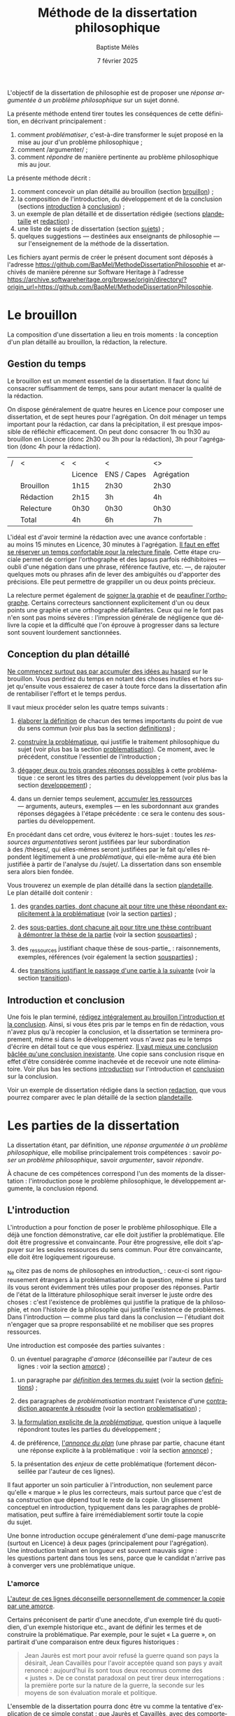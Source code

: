 #+TITLE:     Méthode de la dissertation philosophique
#+AUTHOR:    Baptiste Mélès
#+EMAIL:     baptiste.meles@gmail.com
#+DATE:      7 février 2025
#+DESCRIPTION:
#+KEYWORDS:
#+LANGUAGE:  fr
#+OPTIONS:   H:4 num:t toc:nil \n:nil @:t ::t |:t ^:t -:t f:t *:t <:t
#+OPTIONS:   TeX:t LaTeX:t skip:nil d:nil todo:t pri:nil tags:not-in-toc
#+INFOJS_OPT: view:nil toc:nil ltoc:t mouse:underline buttons:0 path:http://orgmode.org/org-info.js
#+EXPORT_SELECT_TAGS: export
#+EXPORT_EXCLUDE_TAGS: noexport
#+LINK_UP:
#+LINK_HOME:
#+XSLT:
#+LATEX_CLASS: report
#+LATEX_CLASS_OPTIONS: [a4paper,12pt]
#+LATEX_HEADER: \usepackage[french]{babel}
#+LATEX_HEADER: \usepackage{lmodern}
#+LATEX_HEADER: \usepackage{multicol}
#+LATEX_HEADER: \DeclareUnicodeCharacter{00A0}{~}
#+LATEX_HEADER: \DeclareUnicodeCharacter{200B}{}

\bigskip

L'objectif de la dissertation de philosophie est de proposer une
/réponse argumentée à un problème philosophique/ sur un sujet donné.

La présente méthode entend tirer toutes les conséquences de cette
définition, en décrivant principalement :
1. comment /problématiser/, c'est-à-dire transformer le sujet proposé en la
   mise au jour d'un problème philosophique ;
2. comment /argumenter/ ;
3. comment /répondre/ de manière pertinente au problème philosophique
   mis au jour.

La présente méthode décrit :
1. comment concevoir un plan détaillé au brouillon (section [[brouillon]]) ;
2. la composition de l'introduction, du développement et de la conclusion
   (sections [[introduction]] à [[conclusion]]) ;
3. un exemple de plan détaillé et de dissertation rédigée
   (sections [[plandetaille]] et [[redaction]]) ;
4. une liste de sujets de dissertation (section [[sujets]]) ;
5. quelques suggestions — destinées aux enseignants de philosophie — sur
   l'enseignement de la méthode de la dissertation.
Les fichiers ayant permis de créer le présent document sont déposés à
l'adresse https://github.com/BapMel/MethodeDissertationPhilosophie et
archivés de manière pérenne sur Software Heritage à l'adresse
https://archive.softwareheritage.org/browse/origin/directory/?origin_url=https://github.com/BapMel/MethodeDissertationPhilosophie.

#+TOC: headlines 3

* Le brouillon
<<brouillon>>

La composition d'une dissertation a lieu en trois moments : la
conception d'un plan détaillé au brouillon, la rédaction, la relecture.

** Gestion du temps

Le brouillon est un moment essentiel de la dissertation. Il faut donc
lui consacrer suffisamment de temps, sans pour autant menacer la qualité
de la rédaction.

On dispose généralement de quatre heures en Licence pour composer une
dissertation, et de sept heures pour l'agrégation. On doit ménager un
temps important pour la rédaction, car dans la précipitation, il est
presque impossible de réfléchir efficacement. On peut donc consacrer 1h
ou 1h30 au brouillon en Licence (donc 2h30 ou 3h pour la rédaction), 3h
pour l'agrégation (donc 4h pour la rédaction).

|---+-----------+---+---------+-------------+------------|
| / | <         | < | <       | <           | <>         |
|   |           |   | Licence | ENS / Capes | Agrégation |
|---+-----------+---+---------+-------------+------------|
|---+-----------+---+---------+-------------+------------|
|   | Brouillon |   | 1h15    | 2h30        | 2h30       |
|   | Rédaction |   | 2h15    | 3h          | 4h         |
|   | Relecture |   | 0h30   | 0h30       | 0h30      |
|---+-----------+---+---------+-------------+------------|
|---+-----------+---+---------+-------------+------------|
|   | Total     |   | 4h      | 6h          | 7h         |
|---+-----------+---+---------+-------------+------------|

L'idéal est d'avoir terminé la rédaction avec une avance confortable :
au moins 15 minutes en Licence, 30 minutes à l'agrégation. _Il faut en
effet se réserver un temps confortable pour la relecture finale_. Cette
étape cruciale permet de corriger l'orthographe et des lapsus parfois
rédhibitoires — oubli d'une négation dans une phrase, référence
fautive, etc. —, de rajouter quelques mots ou phrases afin de lever des
ambiguïtés ou d'apporter des précisions. Elle peut permettre de
grappiller un ou deux points précieux.

La relecture permet également de _soigner la graphie_ et de _peaufiner
l'orthographe_. Certains correcteurs sanctionnent explicitement d'un ou
deux points une graphie et une orthographe défaillantes. Ceux qui ne le
font pas n'en sont pas moins sévères : l'impression générale de
négligence que délivre la copie et la difficulté que l'on éprouve
à progresser dans sa lecture sont souvent lourdement sanctionnées.


** Conception du plan détaillé

_Ne commencez surtout pas par accumuler des idées au hasard_ sur le
brouillon. Vous perdriez du temps en notant des choses inutiles et hors
sujet qu'ensuite vous essaierez de caser à toute force dans la
dissertation afin de rentabiliser l'effort et le temps perdus.

Il vaut mieux procéder selon les quatre temps suivants :

1. _élaborer la définition_ de chacun des termes importants du point de
   vue du sens commun (voir plus bas la section [[definitions]]) ;

2. _construire la problématique_, qui justifie le traitement
   philosophique du sujet (voir plus bas la section [[problematisation]]).
   Ce moment, avec le précédent, constitue l'essentiel de
   l'introduction ;

3. _dégager deux ou trois grandes réponses possibles_ à cette
   problématique : ce seront les titres des parties du développement
   (voir plus bas la section [[developpement]]) ;

4. dans un dernier temps seulement, _accumuler les ressources_
   --- arguments, auteurs, exemples --- en les subordonnant aux grandes
   réponses dégagées à l'étape précédente : ce sera le contenu des
   sous-parties du développement.

En procédant dans cet ordre, vous éviterez le hors-sujet : toutes les
/ressources argumentatives/ seront justifiées par leur subordination
à des /thèses/, qui elles-mêmes seront justifiées par le fait qu'elles
répondent légitimement à une /problématique/, qui elle-même aura été
bien justifiée à partir de l'analyse du /sujet/. La dissertation dans
son ensemble sera alors bien fondée.

Vous trouverez un exemple de plan détaillé dans la section [[plandetaille]].
Le plan détaillé doit contenir :

1. des _grandes parties, dont chacune ait pour titre une thèse répondant
   explicitement à la problématique_ (voir la section [[parties]]) ;

2. des _sous-parties, dont chacune ait pour titre une thèse contribuant
   à démontrer la thèse de la partie_ (voir la section [[sousparties]]) ;

3. des _ressources justifiant chaque thèse de sous-partie_ :
   raisonnements, exemples, références (voir également la section
   [[sousparties]]) ;

4. des _transitions justifiant le passage d'une partie à la suivante_
   (voir la section [[transition]]).


** Introduction et conclusion

Une fois le plan terminé, _rédigez intégralement au brouillon
l'introduction et la conclusion_​. Ainsi, si vous êtes pris par le temps
en fin de rédaction, vous n'avez plus qu'à recopier la conclusion, et la
dissertation se terminera proprement, même si dans le développement vous
n'avez pas eu le temps d'écrire en détail tout ce que vous espériez.
_Il vaut mieux une conclusion bâclée qu'une conclusion inexistante_.
Une copie sans conclusion risque en effet d'être considérée comme
inachevée et de recevoir une note éliminatoire. Voir plus bas les
sections [[introduction]] sur l'introduction et [[conclusion]] sur
la conclusion.

Voir un exemple de dissertation rédigée dans la section [[redaction]], que
vous pourrez comparer avec le plan détaillé de la section [[plandetaille]].

* Les parties de la dissertation

La dissertation étant, par définition, une /réponse argumentée à un
problème philosophique/, elle mobilise principalement trois
compétences : savoir /poser un problème philosophique/, savoir
/argumenter/, savoir /répondre/.

À chacune de ces compétences correspond l'un des moments de la
dissertation : l'introduction pose le problème philosophique,
le développement argumente, la conclusion répond.


** L'introduction
<<introduction>>

L'introduction a pour fonction de poser le problème philosophique. Elle
a déjà une fonction démonstrative, car elle doit justifier la
problématique. Elle doit être progressive et convaincante. Pour être
progressive, elle doit s'appuyer sur les seules ressources du sens
commun. Pour être convaincante, elle doit être logiquement rigoureuse.

_Ne citez pas de noms de philosophes en introduction_ : ceux-ci sont
rigoureusement étrangers à la problématisation de la question, même si
plus tard ils vous seront évidemment très utiles pour proposer des
réponses. Partir de l'état de la littérature philosophique serait
inverser le juste ordre des choses : c'est l'existence de problèmes qui
justifie la pratique de la philosophie, et non l'histoire de la
philosophie qui justifie l'existence de problèmes. Dans l'introduction
--- comme plus tard dans la conclusion --- l'étudiant doit n'engager que
sa propre responsabilité et ne mobiliser que ses propres ressources.

Une introduction est composée des parties suivantes :

0. [@0] un éventuel paragraphe d'/amorce/ (déconseillée par l'auteur de
   ces lignes : voir la section [[amorce]]) ;

1. un paragraphe par _/définition/ des termes du sujet_ (voir la
   section [[definitions]]) ;

2. des paragraphes de /problématisation/ montrant l'existence d'une
   _contradiction apparente à résoudre_ (voir la
   section [[problematisation]]) ;

3. _la formulation explicite de la /problématique/_, question unique
   à laquelle répondront toutes les parties du développement ;

4. de préférence, _l'/annonce du plan/_ (une phrase par partie, chacune
   étant une réponse explicite à la problématique : voir la
   section [[annonce]]) ;

0. [@0] la présentation des /enjeux/ de cette problématique (fortement
   déconseillée par l'auteur de ces lignes).

Il faut apporter un soin particulier à l'introduction, non seulement
parce qu'elle « marque » le plus les correcteurs, mais surtout parce que
c'est de sa construction que dépend tout le reste de la copie.
Un glissement conceptuel en introduction, typiquement dans les
paragraphes de problématisation, peut suffire à faire irrémédiablement
sortir toute la copie du sujet.

Une bonne introduction occupe généralement d'une demi-page manuscrite
(surtout en Licence) à deux pages (principalement pour l'agrégation).
Une introduction traînant en longueur est souvent mauvais signe :
les questions partent dans tous les sens, parce que le candidat n'arrive
pas à converger vers une problématique unique.

*** L'amorce
<<amorce>>

_L'auteur de ces lignes déconseille personnellement de commencer la
copie par une amorce_.

Certains préconisent de partir d'une anecdote, d'un exemple tiré du
quotidien, d'un exemple historique etc., avant de définir les termes et
de construire la problématique. Par exemple, pour le sujet « La
guerre », on partirait d'une comparaison entre deux figures
historiques :
#+BEGIN_QUOTE
  Jean Jaurès est mort pour avoir refusé la guerre quand son pays la
  désirait, Jean Cavaillès pour l'avoir acceptée quand son pays y avait
  renoncé : aujourd'hui ils sont tous deux reconnus comme des « justes ».
  De ce constat paradoxal on peut tirer deux interrogations : la
  première porte sur la nature de la guerre, la seconde sur les moyens
  de son évaluation morale et politique.
#+END_QUOTE
L'ensemble de la dissertation pourra donc être vu comme la tentative
d'explication de ce simple constat : que Jaurès et Cavaillès, avec des
comportements apparemment opposés, puissent être l'objet des mêmes
éloges.

_En pratique, les amorces sont presque toujours hors sujet et reliées
très artificiellement, ou pas reliées du tout, aux définitions et à la
problématisation_. Leur apport est très marginal, puisqu'il n'est que
rhétorique : l'amorce ne sert qu'à adoucir l'entrée dans la copie.
Il vaut donc mieux en faire totalement l'économie : les candidats qui
rédigent une amorce ont, en pratique, plus à perdre qu'à gagner --- sans
parler du temps qu'ils ont perdu à la chercher, puis à la rédiger. C'est
pourquoi l'auteur de ces lignes recommande de se dispenser d'amorce et
de partir directement de la définition des termes du sujet.

Si, outrepassant cette mise en garde, vous souhaitez tout de même ---
à vos risques et périls --- partir d'une amorce, _gardez à l'esprit
qu'elle doit être rigoureusement amovible_. La problématique ne doit en
effet reposer logiquement que sur les définitions et sur la
problématisation : en aucun cas elle ne doit dépendre essentiellement
d'une anecdote.

En outre, _ne partez surtout pas de l'histoire de la philosophie_,
en disant par exemple, au début d'une copie sur le sujet « La guerre »,
que Hobbes justifie la guerre par l'état de nature, etc.
La dissertation, dans l'introduction, doit pour ainsi dire s'appuyer sur
la fiction que la philosophie n'ait pas préexisté à notre réflexion.
La diversité des opinions philosophiques n'est jamais un bon point de
départ de dissertation : l'interrogation sur le sexe des anges a beau
avoir suscité bien des opinions contraires, elle n'en a pas le moindre
intérêt pour autant. Au même titre que les autres parties de
l'introduction, l'amorce ne doit contenir aucun nom de philosophe.



*** Les définitions
<<definitions>>

La définition des termes du sujet est, du point de vue logique, le
véritable début de la dissertation. Une copie peut commencer
/ex abrupto/ par la définition des concepts. L'introduction est alors
sobre mais efficace.

_Ne mentionnez pas explicitement « le sujet » ou « l'intitulé »_ avec
des formules comme « Ce sujet nous propose de réfléchir sur... » ou « Le
présupposé de ce sujet est... ». Commencez directement par la définition
des termes.

On peut _consacrer à chaque terme un paragraphe_ à part entière.
Ce paragraphe contient la définition, puis sa justification.


**** Propriétés d'une bonne définition introductive

Une bonne définition introductive doit satisfaire quatre propriétés.

1. _La définition doit être /consensuelle/_, c'est-à-dire que n'importe
   quelle personne rencontrée dans la rue doit pouvoir l'approuver comme
   une évidence. Sinon, la définition paraîtrait arbitraire et, de ce
   fait, fragiliserait toute l'argumentation ultérieure en la faisant
   dépendre d'un postulat peu convaincant. Par exemple, on ne peut pas
   définir en introduction « la guerre » comme « la loi universelle du
   devenir » ; peut-être est-ce vrai, mais ce n'est pas un énoncé
   suffisamment trivial pour être posé sans démonstration.
   La dissertation peut /aboutir/ à ce genre de définitions ; elle ne
   doit pas en /partir/. Une définition d'introduction ne doit
   présupposer aucune thèse philosophique particulière ;

2. la définition doit être _logiquement /nécessaire/_, c'est-à-dire que
   /tout/ ce qui tombe sous le concept à définir (/definiendum/​) doit
   vérifier l'expression par laquelle on le définit (/definiens/).
   Sinon, la définition ne couvrirait pas tous les cas qu'elle est
   supposée couvrir. Par exemple, si l'on définit « la guerre » comme
   « conflit armé entre pays », on exclurait à tort de la définition les
   guerres civiles ;

3. la définition doit, réciproquement, être _logiquement /suffisante/_,
   c'est-à-dire que /seul/ ce qui tombe sous le concept à définir
   (/definiendum/​) doit vérifier l'expression par laquelle on le définit
   (/definiens/). En termes aristotéliciens, une bonne définition doit
   non seulement énoncer le genre, mais également la différence
   spécifique[fn:2]. Sinon, la définition couvrirait des cas qu'elle
   n'est pas supposée couvrir. Par exemple, si l'on définit
   « la guerre » comme « conflit », on inclurait à tort dans la
   définition les conflits entre collègues, qui ne sont pas des
   guerres ;

4. la définition doit enfin être _/non-circulaire/, c'est-à-dire que le
   terme à définir (/definiendum/​) ne doit d'aucune manière figurer dans
   l'expression définissante (/definiens/​). Sinon, la définition ne
   serait pas instructive : elle supposerait connu ce que l'on cherche
   précisément à connaître. Par exemple, si l'on définit « la guerre »
   comme « la guerre » (!), « l'activité guerrière », « l'action de
   guerroyer », « l'activité militaire », « le fait d'agir
   militairement », « l'action belliqueuse », « l'activité
   non-pacifique », « l'interruption de la paix », etc., on remplace le
   terme à définir par des /synonymes/ (mots de même signification, ce
   qui laisse le problème intact), des /antonymes/ (mots de
   signification opposée, qui eux-mêmes se définissent par opposition au
   terme à définir, ce qui nous ramène au point de départ) ou
   des /paronymes/ (mots apparentés relevant d'autres catégories
   grammaticales), ce qui nous empêche de décomposer le concept. Cas
   extrême de circularité, le Père Étienne Noël définissait en 1647 la
   /lumière/ comme « un mouvement /luminaire/ de rayons composés de
   corps /lucides/, c'est à dire /lumineux/​ » ! Attention, _la
   circularité est parfois bien cachée_. Par exemple, définir la pensée
   comme « activité /mentale/ du sujet » serait s'exposer à la question
   de savoir ce qu'est à son tour l'« activité mentale »... et à la
   réponse spontanée : « l'activité mentale est l'activité de la
   /pensée/ ». De même, définir l'animal en commençant par dire qu'il
   est un être « biologique » ou « doué de vie », « animé » ou
   « possédant une âme » (/anima/​), ce n'est que déplacer toute la
   difficulté dans l'un de ces mots. On peut plutôt proposer de définir
   l'animal comme « un être capable de se déplacer et de viser ses
   propres fins » : on a ainsi défini le concept par des mots
   strictement plus simples. De même, si l'on dit « Dieu est l'objet des
   mono/théismes/​ », on se contente de traduire le terme en grec !


**** Comment élaborer une bonne définition ?

Voyons maintenant comment élaborer une définition qui satisfasse ces
quatre propriétés. Les deux premières sont faciles à vérifier.

1. Trouver une définition consensuelle est facile : il faut avoir le
   courage de la platitude, qui est ici paradoxalement une force. Plus
   la définition est triviale, moins elle est attaquable, plus elle
   est forte. Inversement, la profondeur philosophique serait ici une
   faiblesse. Un bon exercice est de s'imaginer définir le terme non pas
   à un jury de philosophes professionnels, mais à un enfant de
   cinq ans.

2. Il est également facile de vérifier que la définition est
   nécessaire : il suffit de la lire « de gauche à droite ».
   Par exemple, si je définis « la guerre » comme « conflit entre êtres
   humains », je dois me demander si toute guerre est un conflit entre
   êtres humains --- ce qui est bien le cas.

Les deux dernières propriétés nécessitent davantage de précautions.
En pratique, ce sont souvent elles qui posent des problèmes aux
candidats.

3. [@3] Pour vérifier qu'une définition est suffisante, il faut la lire
   /de droite à gauche/​. Par exemple, si je définis « la guerre » comme
   « conflit entre êtres humains », je dois maintenant me demander si
   tout « conflit entre êtres humains » est une guerre. Il existe une
   méthode pour rendre une définition suffisante :
   1) /chercher des contre-exemples/, c'est-à-dire des « conflits entre
      êtres humains » qui ne soient pas des guerres (exemple : les
      conflits entre collègues) ;
   2) /déterminer les critères/ distinguant ces contre-exemples des
      guerres (par exemple le fait que les conflits entre collègues ne
      soient pas armés) ;
   3) /ajouter ces critères à la définition/ (« la guerre est un conflit
      /armé/ entre êtres humains ») ;
   4) /répéter l'opération/ jusqu'à ne plus trouver de
      contre-exemple[fn:18]. Exemple : « la guerre est un conflit armé
      entre des groupes humains »

4. Pour rendre une définition non-circulaire, il existe également une
   méthode :
   1) inspecter chaque mot de l'expression définissante (/definiens/​)
      à la recherche d'un synonyme, d'un antonyme ou d'un paronyme du
      terme à définir (/definiendum/​). Exemple : dans la définition
      « un dieu est un être divin​ », le mot « être » ne contient pas
      l'idée de dieu, mais le mot « divin », si ;
   2) remplacer chaque terme incriminé par sa définition. Exemple : en
      remplaçant, dans la définition ci-dessus, l'adjectif « divin » par
      « immortel et possédant une puissance supérieure aux hommes »,
      j'obtiens la définition « un dieu est un être /immortel et
      possédant une puissance supérieure aux hommes/​ » ;
   3) répéter l'opération jusqu'à ne plus trouver de circularité.


# Pour résumer, voici les conditions d'une bonne définition telles que les
# a énumérées Kant :
# #+BEGIN_QUOTE
#   Ces mêmes opérations auxquelles il faut se livrer pour mettre à
#   l'épreuve les définitions, il faut également les pratiquer pour
#   élaborer celles-ci. --- À cette fin, on cherche donc 1) des
#   propositions vraies 2) telles que le prédicat ne présuppose pas le
#   concept de la chose 3) on en rassemblera plusieurs et on les comparera
#   au concept de la chose même pour voir celle qui est adéquate 4) enfin
#   on veillera à ce qu'un caractère ne se trouve pas compris dans l'autre
#   ou ne lui soit pas subordonné [fn:3].
# #+END_QUOTE

# *** Éliminer la circularité


**** Justifier une définition

_Après avoir énoncé la définition, rajoutez quelques phrases
d'explication informelle_, des exemples, etc. Ces explications ne
doivent surtout pas se substituer à la définition afin de ne pas
entourer le concept d'un flou impressionniste. La frontière entre
définition et explication doit être claire.

Voici quelques exemples.

Pour le sujet « Histoire et géographie » :
#+BEGIN_quotation
L'histoire\marginpar{Définition} est la discipline qui décrit les faits
du passé selon leur ordre temporel. On parle
ainsi\marginpar{Explication}, selon les domaines, d'histoire politique,
d'histoire de l'art, d'histoire des sciences ou d'histoire des idées.

La géographie\marginpar{Définition} est la discipline qui décrit la
répartition spatiale des faits. On appelle ainsi\marginpar{Explication}
géographie physique celle qui décrit la position des montagnes et des
mers, géographie humaine celle qui décrit des phénomènes tels que la
concentration des villes ou la périurbanisation.
#+END_quotation

Pour le sujet « L'insurrection est-elle un droit ? » :
#+BEGIN_quotation
Une insurrection\marginpar{Définition} est l'usage de la force par une
partie de la population d'un territoire contre le pouvoir qui la régit.
La prise\marginpar{Explication} de la Bastille en 1789 et les mouvements
de 2020 visant à destituer Loukachenko en Biélorussie sont ainsi des
insurrections.

Le droit\marginpar{Définitions} est l'ensemble des textes définissant ce
que le pouvoir autorise ou interdit à la population qu'il régit. Plus
strictement, « un » droit est ce dont le pouvoir garantit la possibilité
à sa population. Par exemple\marginpar{Explication}, le droit de vote
est la possibilité pour chaque citoyen de faire en sorte que l'opinion
qu'il exprime soit prise en compte lors d'une consultation.
#+END_quotation

Pour le sujet « La nature est-elle bien faite ? » :
#+BEGIN_quotation
Par nature\marginpar{Définition}, on entend généralement l'ensemble des
choses et des processus matériels qui ne résultent pas d'une activité
humaine. On dit ainsi\marginpar{Explication} que les fleurs, la
gravitation, l'homme même en tant qu'animal relèvent de la nature.

On dit qu'une chose est bien faite\marginpar{Définition} lorsqu'elle est
conforme à une norme donnée. Un travail est bien
fait\marginpar{Explication} s'il répond aux attentes, une œuvre d'art
est bien faite si elle suscite la satisfaction attendue, une
démonstration est bien faite si elle prouve ce qu'elle entend prouver.
#+END_quotation

**** Comment définir les termes polysémiques

Souvent, un terme à définir possède plusieurs significations. Deux cas
de figure se présentent alors.

1. Si toutes les significations sont liées les unes aux autres, allez du
   multiple à l'un, c'est-à-dire commencez par donner les différentes
   définitions, puis montrez quelle essence elles ont en commun (par
   exemple, pour le sujet « La corruption », vous pouvez chercher une
   essence commune aux emplois métaphysique, botanique et politique du
   mot).
2. Si, à l'inverse, les différentes significations sont relativement
   indépendantes les unes aux autres, distinguez clairement les
   différents emplois et éliminez ceux qui ne sont pas pertinents (par
   exemple, pour le sujet « Le corps peut-il être objet d'art ? », vous
   pouvez stipuler dès l'introduction que vous entendrez le corps
   exclusivement dans le sens de « corps humain » et non dans le sens
   métaphysique d'un individu matériel).

**** Sujets définitionnels

Il arrive que tout l'enjeu d'un sujet de dissertation soit précisément
de définir un concept, notamment quand il commence par « qu'est-ce
que » : « Qu'est-ce que le bonheur ? », « Qu'est-ce qu'agir ? »,
« Qu'est-ce qu'une chose ? », etc. _Dans un sujet définitionnel, le
concept doit recevoir /plusieurs/ définitions : la définition du sens
commun en introduction, une définition par partie et la définition
définitive en conclusion_. Ainsi, même quand la définition est l'enjeu
même de la dissertation, il faut impérativement définir le concept dès
l'introduction.


*** La problématisation
<<problematisation>>

Le problématisation est la justification de la problématique. C'est la
démonstration qu'il existe un problème philosophique à résoudre.
Sans elle, toute la dissertation qui suit est inutile. _La
problématisation doit montrer qu'il existe une contradiction apparente,
en s'appuyant uniquement sur deux ressources : les définitions
préalables et des thèses du sens commun_.

Une contradiction apparaissant toujours entre au moins deux termes, nous
conseillons de _consacrer deux paragraphes à la problématisation_.
Le premier des deux paragraphes exposera une thèse de sens commun, et le
second, qui contiendra typiquement le mot « pourtant » ou « cependant »,
défendra la thèse apparemment contraire.

Les thèses que doivent soutenir l'un et l'autre de ces deux paragraphes
sont fortement contraintes par la forme syntaxique du sujet (voir la
section [[types]]).

Afin de rendre plus visible la contradiction à mettre au jour, une
méthode générale peut être, sur le brouillon, de /reformuler le sujet en
remplaçant les termes par leurs définitions respectives/. Prenons par
exemple le sujet « Dieu a-t-il pu vouloir le mal ? » :

1. je définis les termes principaux :
   -  Dieu : « créateur du monde possédant toutes les perfections » ;
   -  le mal : « ce qui ne doit pas être réalisé » ;

2. je reformule le sujet en remplaçant les termes par leurs définitions
   respectives : « un /créateur du monde possédant toutes les
   perfections/ a-t-il pu vouloir /ce qui ne doit pas être réalisé/ » ?

3. maintenant la /contradiction apparente/ apparaît plus clairement :
   comment un être parfait pourrait-il avoir voulu un monde imparfait ?
   Ce semblerait être une imperfection de sa part.

4. je rédige l'introduction :

#+BEGIN_quotation
  Par Dieu\marginpar{Définitions}, on entend généralement un être qui
  d'une part est créateur du monde et de l'autre possède toutes les
  perfections, c'est-à-dire toutes les qualités positives à leur degré
  ultime. C'est en ce sens que les religions monothéistes — ainsi que
  les philosophes en l'absence de mention contraire — entendent le mot
  Dieu.

  Le mal est ce qui ne doit pas être réalisé. Dire qu'un travail est mal
  fait, c'est dire qu'il n'aurait pas dû être accompli de cette façon.
  Une personne qui fait le mal est une personne qui fait ce que l'on ne
  doit pas faire.

  Si Dieu\marginpar{Thèse commune} existe tel que nous le définissons
  ordinairement, alors dans la mesure où il possède toutes les
  perfections, il doit être infiniment bon et donc ne devrait pas
  pouvoir accomplir le mal. Dans le sens où nous l'entendons
  ordinairement, l'idée de Dieu est incompatible avec celle de
  méchanceté ou d'incompétence.

  Un rapide\marginpar{Contradiction} coup d'œil autour de nous semble
  pourtant nous présenter le mal comme l'un des principaux ingrédients
  du monde dont Dieu serait le créateur : partout la guerre,
  l'injustice, la mort. L'existence manifeste du mal semble ainsi
  contraditoire avec celle d'un Dieu possédant toutes les perfections.

  Le caractère\marginpar{Problématique} apparemment mauvais du monde
  suffit-il donc à récuser l'hypothèse de l'existence d'un dieu
  parfait ?
#+END_quotation

<<Dieu>>
Logiquement, cette introduction possède la structure suivante :
- § 1 : définition de Dieu ;
- § 2 : définition du mal ;
- § 3 : réponse négative au sujet : d'après les définitions précédentes,
  il semblerait que Dieu ne puisse pas vouloir le mal ;
- § 4 : réponse positive au sujet : puisque le mal existe manifestement,
  si Dieu existe, alors il a voulu le mal ;
- § 5 : la contradiction apparente entre les deux paragraphes précédents
  nous mène à la problématique : l'hypothèse de l'existence de Dieu
  est-elle compatible avec le constat empirique qu'il existe du mal ?

Toute problématisation doit mettre au jour, comme ici dans les § 3 et 4
de l'introduction, une contradiction apparente menant à la
problématique. En l'occurrence, la contradiction apparaît entre une
réponse positive et une réponse négative parce que le sujet est formulé
comme une interrogation globale, c'est-à-dire une question appelant une
réponse par oui ou non (pour en savoir plus, voir la section [[types]]).


*** La problématique

_La problématique est la question unique que la dissertation cherche à
résoudre_. Elle doit être présentée sous la forme d'une phrase
interrogative directe.

Afin d'éviter tout risque de confusion, l'auteur de ces lignes
recommande de _poser une seule et unique question_. Certains candidats
ont tendance a accumuler sans ordre des questions vaguement
apparentées : « L'activité théorique de l'homme peut-elle être simulée
tout entière par la simple manipulation de signes qui caractérise le
calcul ? Les machines peuvent-elles tout faire ? L'homme sera-t-il
remplacé à terme par des ordinateurs ? ». Mais cette succession de
questions angoissées témoigne parfois d'une absence de choix, d'une
hésitation entre plusieurs problématiques, et de leur simple
juxtaposition. Le correcteur ne peut savoir si elles sont toutes
subordonnées à la première, si elles en précisent progressivement le
sens (et dans ce cas c'est la dernière qui doit être retenue comme
problématique définitive), ou encore si elles étudient trois aspects
d'une seule et même problématique, qui quant à elle ne serait pas
mentionnée. Il faut donc en choisir une seule ; c'est ce qui garantit
l'unité de la dissertation.

_La problématique ne doit pas être la répétition pure et simple du
sujet_ : les définitions que vous avez produites vous permettent de
poser plus finement le problème. Par exemple, pour le sujet « Toute
pensée est-elle un calcul ? », on peut poser la problématique suivante :
« Peut-on, dans la pensée humaine, faire abstraction de toute
signification et n'y voir qu'une simple manipulation de signes ? ».
Entre le sujet et la problématique, on a progressé, et ce grâce aux
définitions, qui permettent de mieux comprendre où se loge véritablement
le problème.

_La problématique n'est rien d'autre que l'explicitation de ce qui, dans
le sujet tel qu'il est posé, pose un problème_ : par exemple, dans le
sujet « Toute pensée est-elle un calcul ? », l'opposition entre le
caractère apparemment sémantique de la notion de pensée et le caractère
purement syntaxique compris dans la notion de calcul. La problématique
ne doit surtout pas être conçue comme une question qui, par une suite de
glissements et d'associations d'idées, ressemble vaguement au sujet que
l'on nous a imposé sans toutefois lui être rigoureusement identique.
Lorsque le sujet est une question, un critère simple permet de s'assurer
de la conformité de la problématique au sujet : _toute réponse à la
problématique doit être aussi une réponse explicite au sujet_ (voir la
section [[types]]).


# Voici un exemple pour le sujet « Toute pensée est-elle un calcul ? » :

# #+BEGIN_QUOTE
#   Par pensée, on entend généralement l'ensemble de l'activité théorique
#   de l'homme. Le calcul, quant à lui, est une démarche déductive
#   reposant sur la manipulation de signes. Or, l'histoire récente montre
#   qu'un nombre croissant d'activités autrefois réservées à
#   l'intelligence humaine --- opérations mathématiques, inférences
#   logiques, prises de décisions économiques --- se voient déléguées à
#   des machines, dont le fonctionnement repose pourtant sur le seul
#   calcul. On peut donc s'interroger sur l'existence de limites à cette
#   tendance historique. L'activité théorique de l'homme peut-elle être
#   simulée tout entière par la simple manipulation de signes qui
#   caractérise le calcul ?
# #+END_QUOTE



# Évitez les problématiques factices de la forme « Dans quelle mesure... »
# ou « En quoi... ». Généralement elles ne cherchent pas à résoudre un
# problème mais à soutenir une thèse unilatérale.




# **** Exemples

# Voici trois exemples de définitions et de problématiques différentes
# pour le sujet « La science » :

# #+BEGIN_QUOTE
#   1. (Définition externe, plutôt sociologique)

#   Une science se présente généralement à nous comme un ensemble
#   d'assertions qui devrait unanimement être reconnu comme vrai, et que
#   l'on suppose avoir déjà fait consensus dans une communauté de
#   spécialistes tels que les mathématiciens, les physiciens ou les
#   sociologues. Mais le simple consensus ne fait pas la vérité.
#   Existe-t-il donc à ce présumé consensus (c'est-à-dire de fait) un
#   fondement nécessaire (c'est-à-dire de droit), qui soit commun à tout
#   ce que nous appelons couramment des sciences ?

#   2. (Définition interne, plutôt épistémologique)

#   Une science est un ensemble de savoirs que l'on peut obtenir, puis
#   vérifier, selon des principes méthodologiques déterminés à l'avance.
#   Ces principes sont par exemple les axiomes et les règles de
#   démonstration du mathématicien ; ou les théories, les concepts et les
#   formules du physicien ; ou les concepts, les observations et les
#   statistiques du sociologue. La science n'est donc pas une simple
#   connaissance, c'est une connaissance par méthode. Ces principes de
#   méthode semblent pourtant eux-mêmes échapper à tout contrôle, n'étant
#   généralement pas remis en cause dans le cours normal de la science. À
#   quelles conditions l'obéissance à des principes de méthode peut-elle
#   donc valoir comme un garant de vérité ?

#   3. (Définition naïve et empirique --- parfois très efficace)

#   Nous appelons sciences un ensemble de discours tous tenus pour « vrais »
#   et pourtant de natures très variées, qui comprend notamment des
#   sciences pures comme les mathématiques et la logique, des sciences de
#   la nature comme la physique et la biologie, des sciences humaines
#   comme la psychologie et la sociologie. Certaines de ces « sciences »
#   semblent unanimement reconnues comme telles et font autorité, d'autres
#   font l'objet de débats passionnés --- la psychanalyse, l'histoire, le
#   marxisme ---, tandis que d'autres prétendus savoirs sont presque
#   unanimement classés parmi les « pseudo-sciences » --- l'astrologie,
#   l'alchimie, la physiognomonie. Existe-t-il donc des critères
#   universellement valides qui nous permettraient de déterminer avec
#   certitude si un domaine de savoir relève ou non de la science ?
# #+END_QUOTE



*** L'annonce de plan
<<annonce>>

_L'enjeu du développement sera, dans chacune des parties, de proposer
une réponse à la problématique_ (donc au sujet, si celui-ci est
une question).

_Sans être obligatoire, l'annonce du plan profite généralement aux
candidats et elle est très appréciée des correcteurs_. Elle montre que
l'étudiant sait dès le début où il va et elle permet au correcteur de
s'orienter facilement dans la copie. Rien n'est pire pour un correcteur
— donc plus nuisible au candidat — qu'une copie dont la structure n'est
pas absolument transparente.

Dans une annonce de plan, _chacune des parties annoncées doit être
formulée comme une réponse explicite à la problématique, donc au
sujet_ : le rapport ne doit surtout pas rester implicite.

De plus, _vous ne devez pas seulement dire la thèse que vous allez
soutenir mais aussi les raisons pour laquelle vous allez la défendre_.
Ne vous contentez pas de dire : « Nous verrons d'abord que l'on peut
répondre positivement à cette question, puis que l'on peut répondre
négativement. » Il faut dire explicitement dès maintenant selon quel
critère on apportera une réponse positive et selon quel critère une
réponse négative.

Exemple sur le sujet « Histoire et géographie » :
#+BEGIN_quotation
Nous verrons dans un premier temps que c'est l'hétérogénéité des
dimensions spatiale et temporelle qui justifie la séparation de
l'histoire et de la géographie en deux disciplines indépendantes. Nous
montrerons ensuite que chacune des deux disciplines isole arbitrairement
l'une des dimensions des faits empiriques et qu'elles ne devraient pas
être séparées. Nous soutiendrons enfin que la distinction entre histoire
et géographie n'est pas de nature mais de degré : la géographie n'est
pas une discipline autre que l'histoire mais simplement une histoire du
temps long.
#+END_quotation


** Le développement
<<developpement>>

*** Les parties
<<parties>>

_Le développement est composé de deux ou trois parties_. Il vaut mieux
une bonne copie en deux parties qu'une mauvaise en trois. Rien n'est
pire qu'une troisième partie boiteuse, redondante avec la deuxième et
rajoutée à la hâte dans le seul but d'atteindre le nombre réputé
magique.

Chaque partie possède la forme suivante :

1. un court alinéa pour énoncer la _thèse de la partie_ (de deux à cinq
   lignes), et éventuellement _annoncer le plan des sous-parties_ ;
2. plusieurs alinéas : _un alinéa par sous-partie_ (voir la section
   [[sousparties]]) ;
3. pour toute partie sauf la dernière, _un alinéa de transition_ (voir
   la section [[transition]]).

On saute une ou plusieurs lignes avant et après chaque partie, mais pas
à l'intérieur d'une partie.

_Chaque partie a pour titre et pour première phrase une réponse
explicite à la problématique_. En particulier, il ne faut surtout pas
consacrer la première partie à redéfinir les termes du sujet --- ce qui
aurait dû être fait en introduction --- ou à exposer une thèse qui ne
serait que préalable à la réponse.

Il existe un certain nombre de plans récurrents, que l'on peut appeler
plan analytique, plan dialectique, plan de renversement des valeurs (par
réhabilitation ou dégradation), etc. Certains d'entre eux seront décrits
ci-dessous. Mais il faut bien se garder de vouloir appliquer un
traitement mécanique aux sujets. Appliqué à toute force à un sujet, un
plan inapproprié gâchera toute la dissertation. Ces quelques plans
récurrents sont présentés seulement à titre de suggestion, mais ce ne
sont pas les seuls plans possibles, et généralement pas les meilleurs.
Le meilleur plan sera toujours celui que vous aurez inventé
spécifiquement pour tel ou tel sujet.

**** Le plan analytique

Ce que nous appellerons ici _le plan analytique est d'une grande
efficacité car il repose sur la plus pure logique_[fn:4]. Mais il
demande une rigueur sans faille : il faut que la problématisation ait
été menée de façon absolument parfaite.

Supposons que, sur le sujet « Dieu a-t-il pu vouloir le mal ? », on ait
posé en introduction une contradiction entre les trois principes
suivants :

- A :: Dieu est (par définition) un créateur du monde doué de toutes les
       perfections ;
- B :: le monde est (selon l'expérience manifeste) imparfait ;
- C :: un être parfait ne peut créer une œuvre imparfaite.

\noindent Ces trois principes sont manifestement contradictoires.
Si l'on veut sauver la cohérence, on doit renoncer au moins à l'un
d'entre eux[fn:5]. On en déduit trois parties possibles :

- non A ::  le monde étant imparfait (B) et un être parfait n'ayant pu
            créer une œuvre imparfaite (C), il n'existe pas de créateur
            du monde doué de toutes les perfections (non A) ;
- non B :: Dieu étant parfait (A) et n'ayant pas pu créer d'œuvre
           imparfaite (C), le monde n'est pas aussi imparfait qu'il
           semble être (non B) ;
- non C :: Dieu étant parfait (A) et le monde étant imparfait (B), il
           faut admettre qu'un être parfait peut être créateur d'une
           œuvre imparfaite (non C).
Reste à savoir quel ordre est le plus pertinent !


**** Le plan dialectique

Le plan dialectique est, probablement à tort, le plus populaire. À ses
élèves de l'École Normale Supérieure, Louis Althusser proclamait que
tout plan devait représenter d'abord la passion, ensuite la crucifixion,
enfin la résurrection. _Lorsque le sujet porte sur une notion d'usage
fréquent mais qui transcende l'expérience, on peut souvent adopter le
plan suivant_ :
1. cette chose /existe/​ ;
2. cette chose n'est qu'une /illusion/ ;
3. on peut faire un /usage régulateur/ de cette chose, c'est-à-dire
   postuler son existence à des fins théoriques ou pratiques, faire
   « comme si » la chose existait. Naturellement, il faut toujours
   déterminer avec précision à quel intérêt est soumis le « comme si » :
   intérêt théorique (connaître le monde), pratique (progrès moral),
   etc.

\noindent Par exemple, sur le sujet « La substance », on peut adopter le
plan dialectique suivant :
1. la substance est un /substrat/ : derrière tout phénomène doit se
   trouver une entité permanente, qui soit en même temps le support du
   discours (Aristote) ;
2. la substance est une /fiction/ : on n'a jamais d'expérience de la
   substance, mais seulement de ses manifestations (Berkeley, Hume) ;
3. la substance est une /fonction/ : la substance n'est certes jamais
   connue en elle-même, mais elle doit être pensée pour rendre possible
   une connaissance des phénomènes (Kant).

\noindent Le plan dialectique a pourtant ses inconvénients :
1. il est généralement le plan le plus attendu --- or ce qui ne surprend
   pas votre correcteur tend à l'ennuyer, surtout lorsque le même plan
   fade se voit reproduit en trente exemplaires ;
2. le désir de synthèse à tout prix engendre souvent une troisième
   partie extrêmement plate, sans saveur ni force, où l'on s'efforce de
   concilier sans combat la version amollie de thèses contradictoires.
   Souvent la deuxième partie, celle de la critique, est celle où l'on a
   pris le plus de plaisir, et dont la conciliation finale est un
   affaiblissement considérable.
Aussi convient-il parfois de sacrifier le plan dialectique à d'autres
types de plan, présentant plus de vigueur.


**** Le plan par renversement de valeurs

_Le plan par renversement de valeurs consiste à réhabiliter
progressivement une notion à forte connotation négative ou à dégrader
progressivement une notion à forte connotation positive_. Il permet
d'éviter, dans ces cas-là, les fadeurs d'un plan dialectique.

Il arrive en effet qu'un sujet de dissertation corresponde à un concept
chargé d'une forte connotation péjorative : « L'égoïsme », « L'erreur »,
« Le mauvais goût », « L'argument d'autorité », « Les causes finales »,
« L'anachronisme », etc. Un plan dialectique pourrait être ici
extrêmement fade :
1. dans une première partie, on /critique/ le concept, selon la
   conception commune (l'égoïsme est un intérêt immoral et nuisible à la
   société, l'erreur fait obstacle à la connaissance, le mauvais goût
   est une perversion du goût) ;
2. dans une deuxième partie, on /justifie/ ces concepts (l'égoïsme est
   l'intérêt dominant chez l'homme ; l'erreur est parfois fertile ; le
   mauvais goût peut revêtir un intérêt esthétique, par exemple dans le
   kitsch ou chez Warhol) ;
3. dans une troisième partie, on /concilie/ avec fadeur les deux points
   de vue précédents (l'égoïsme est parfois bon, mais il ne faut pas en
   abuser ; l'erreur est parfois fertile, mais il faut quand même faire
   attention ; le mauvais goût ne doit quand même pas être excessif).

Un plan plus puissant est alors le suivant, qui procède à une
_réhabilitation progressive du concept péjoratif_ :
1. le concept est /nuisible/ (l'égoïsme est un intérêt immoral et
   nuisible à la société, l'erreur fait obstacle à la connaissance, le
   mauvais goût est une perversion du goût) ;
2. le concept est /inévitable ou indiscernable/ (toute action a lieu sur
   fond d'égoïsme, toute connaissance repose sur une erreur, tout goût
   est mauvais) ;
3. le concept est même parfois /bénéfique/ ou souhaitable (l'égoïsme a
   des effets profitables, l'erreur fait progresser la connaissance, le
   mauvais goût fait évoluer l'histoire de l'art).

Dans ce dernier plan, il ne s'agit pas d'adopter une thèse conciliant
deux points de vue opposés, mais au contraire d'approfondir
progressivement une thèse forte, selon une véritable montée en
puissance.

Naturellement, le plan de réhabilitation est difficilement justifiable
dans certains cas : « L'esclavage », « Le terrorisme », « Le racisme ». Ici,
toute idée de réhabilitation serait assez scabreuse.

_Symétriquement au plan de réhabilitation, le plan de dégradation
consiste à dégrader un concept spontanément perçu comme positif_ : « Le
désintéressement », « La sympathie », « La vérité », « La sincérité »,
« Le bon goût », « L'égalité »... On montre alors successivement :
1. que le concept est /bénéfique/ ;
2. qu'il est /impossible ou indiscernable/ ;
3. qu'il est même parfois /nuisible/.

*** Les sous-parties
<<sousparties>>

Chaque partie doit être divisée en /sous-parties/. Ici encore, le nombre
moyen est trois, mais deux ou quatre peuvent tout à fait convenir si la
matière l'exige.

Les différentes sous-parties d'une partie peuvent être, au choix :
1. un /enchaînement argumentatif/ : par exemple, si la thèse de la partie
   est « l'esprit ne peut agir sur le corps », les sous-parties peuvent
   être :
   + « A) l'esprit n'est pas un corps »,
   + « B) or seul un corps peut agir sur un corps »,
   + « C) donc le corps ne peut être mû par l'esprit » ;
2. un /ensemble d'aspects/ de la thèse de partie ; par exemple, si la
   thèse de la partie est « la substance est première sur ses
   accidents », les sous-parties peuvent démontrer trois aspects de ce
   primat :
   + « A) la substance est première chronologiquement »,
   + « B) la substance est première logiquement »,
   + « C) la substance est première ontologiquement ».

_Chaque sous-partie doit contribuer à démontrer la thèse de la partie_.
Elle se présente comme un paragraphe unique composé de trois moments :
1. la première phrase énonce clairement la _thèse de la sous-partie_ ;
2. plusieurs _phrases d'argumentation_, qui peuvent être :
   1) un raisonnement ;
   2) un exemple ;
   3) une référence ;
3. une dernière phrase montrant _comment la thèse démontrée dans cette
   sous-partie contribue à démontrer la thèse de la partie_.

Cette construction garantit l'unité argumentative du paragraphe et son
intelligibilité[fn:17].

Ne sautez pas de lignes d'une sous-partie à l'autre : il suffit d'aller
à la ligne.

Remarquez bien que _tout raisonnement, tout exemple, toute référence
doit être précédé et suivi par l'énoncé de la thèse que vous entendez
soutenir dans cette sous-partie_ (voir un exemple de rédaction de
sous-parties dans la section [[redaction]]).

_Une copie n'est jamais jugée pour ses idées ni pour ses références mais
pour sa construction argumentative_. Aucun correcteur ne cherche dans
les copies la confirmation de ses propres convictions philosophiques. On
préfère lire des rivaux exigeants que des partisans maladroits.
N'essayez donc pas de deviner les orientations philosophiques du
correcteur, qui est souvent plus ouvert d'esprit que vous ne le croyez.
Les inspirations kantienne, heideggerienne, wittgensteinienne, quinienne
ne sont ni encouragées, ni bannies : tout dépend de la manière dont vous
argumenterez vos idées.

Pour la même raison, aucune envolée lyrique, démonstration
d'enthousiasme, abstraction délibérément confuse ne suffira à convaincre
votre lectorat. Les philosophes n'ont pas peur de l'abstraction ou de la
nouveauté : il faut simplement qu'elle soit argumentée de façon
convaincante.

On est souvent conduit, en première partie notamment, à défendre les
thèses apparemment triviales du sens commun : le mal existe, le monde
extérieur existe, etc. Il est difficile d'y trouver suffisamment de
profondeur pour remplir une partie entière. Par exemple, pour un sujet
comme « Le monde extérieur existe-t-il ? », comment peut-on consacrer
plus de deux lignes à dire que, dans la vie de tous les jours, nous
considérons l'existence du monde extérieur comme allant de soi ?
Pour remédier à ce problème, la plus-value que vous apporterez dans la
première partie ne sera pas du contenu, mais de la /structure/. Par
exemple, vous pouvez, dans chacune des trois ou quatre sous-parties de
cette première partie, mettre au jour l'une des raisons que nous avons
de croire à l'existence du monde extérieur :
1. l'impression de résistance (le monde ne se comporte pas toujours
   comme je l'attends ou le désire),
2. l'existence d'une intersubjectivité (nos rapports avec autrui
   supposent un monde commun),
3. l'efficacité pratique de cette croyance...
Vous pouvez ainsi _reconstruire en première partie le « système
implicite » du sens commun_, le décrire comme s'il s'agissait de la
pensée d'un philosophe. La structure que vous aurez ainsi dégagée pourra
d'ailleurs vous être très utile en deuxième partie : vous pourrez alors
démonter, argument par argument, toutes les bonnes raisons que nous
avons de croire à l'existence du monde extérieur.

Si vous défendez une thèse non triviale, il vous viendra souvent à
l'esprit, au moment de l'écrire sur la copie, une objection naïve. Dans
ce cas, /écartez-la explicitement/, pour prévenir tout malentendu et
montrer que vous anticipez le sens commun et prétendez montrer quelque
chose de plus ambitieux.


**** Les raisonnements

_Toutes les ressources de la logique formelle sont directement
mobilisables pour construire un raisonnement correct_.

_Une thèse peut être démontrée /a/ /priori/ par un syllogisme_.
Supposons que, dans le cadre d'une dissertation sur le thème « Le
désintéressement », on veuille --- provisoirement ou non --- répondre
par que le désintéressement absolu n'existe pas, c'est-à-dire que toutes
nos actions sont fondamentalement intéressées. Une preuve /a priori/
pourrait être la suivante :
#+BEGIN_QUOTE
  L'homme est un être vivant ; or, un être vivant ne peut être poussé à
  agir d'une manière déterminée que s'il y est poussé par un intérêt ;
  par conséquent, l'homme est principalement motivé par des intérêts, et
  non par des valeurs morales.
#+END_QUOTE
Matériellement, les prémisses de cet argument sont certes contestables :
il faut avoir préalablement montré que l'intérêt et la valeur sont
mutuellement exclusifs, et que l'homme est un être vivant exactement au
même titre que les animaux ; mais l'essentiel, de notre point de vue
actuel, réside dans le caractère /a priori/ de l'argument. Celui-ci est
un syllogisme formellement valide [fn:6].

Une façon de récuser une thèse est de _montrer une faille dans le
raisonnement adverse_. Supposons quelqu'un soutienne la thèse « il n'y a
pas d'action désintéressée » en commettant, comme il arrive souvent, une
erreur de quantificateur (« il n'existe pas d'action désintéressée,
puisque nous voyons sans cesse les hommes autour de nous agir selon leur
intérêt ») ou une erreur de modalisateur (« il n'existe pas d'action
désintéressée, puisqu'il est possible que tout homme ne soit mû que par
son intérêt personnel »). Dans ce cas, montrez explicitement quelle est
la faille, et vous aurez réfuté la démonstration (reste à démontrer la
thèse inverse).

Une deuxième façon de récuser une thèse est _d'attaquer les prémisses ou
les présupposés du raisonnement adverse_. Supposons que quelqu'un nie
l'existence d'actions désintéressées en s'appuyant sur un syllogisme
valide : « L'homme est un être vivant ; or, un être vivant ne peut être
poussé à agir d'une manière déterminée que s'il y est poussé par un
intérêt ; par conséquent, l'homme est principalement motivé par des
intérêts, et non par des valeurs morales ». Vous pouvez réfuter cette
argumentation en rejetant l'une des prémisses -- par exemple en disant
que l'homme ne se réduit précisément pas à son animalité (ou du moins
/pas nécessairement/, ce qui suffit à invalider la conclusion du
syllogisme).

Une troisième façon de récuser une thèse est de _critiquer les
définitions des termes_. Si quelqu'un soutient qu'il n'y a pas d'action
désintéressée, vous pouvez critiquer cette thèse en disant qu'elle
confond différentes sortes d'intérêt, qu'il faut en réalité distinguer :
par exemple l'intérêt personnel, l'intérêt collectif, l'intérêt
rationnel...


**** Les exemples

_Utiliser des exemples, c'est montrer que vos thèses se vérifient à même
les choses et qu'elles ne sont pas séparées du réel qu'elles prétendent
décrire_. Les exemples jouent donc un rôle crucial dans une
dissertation. Dans une dissertation de philosophie politique, citez des
événements historiques appartenant à des époques variées ; dans une
dissertation d'esthétique, citez des œuvres d'art relevant d'époques et
de genres variés ; dans une dissertation d'épistémologie, donnez des
exemples scientifiques ; dans une dissertation de morale, de philosophie
du langage etc., donnez toujours des exemples concrets.

La valeur argumentative d'un exemple dépend du type de thèses pour
lequel il est mobilisé. On peut vouloir démontrer ou réfuter une thèse
universelle, c'est-à-dire de la forme « tous les... sont... » ; on peut
aussi vouloir démontrer une thèse existentielle, c'est-à-dire de la
forme « certains... sont... ».

_Pour /démontrer/ une thèse /existentielle/, il suffit d'un exemple
quelconque_. Si vous voulez démontrer la thèse « il existe des guerres
justes », il suffit de prendre un exemple, en justifiant qu'il s'agit
bien d'une guerre et qu'elle est bien juste. Si vous voulez démontrer la
thèse « il est possible d'apprendre à être artiste », il suffit de
montrer que les écoles d'art enseignent à être artiste.

_Pour /réfuter/ une thèse /universelle/, il suffit également d'un
contre-exemple quelconque_. Pour réfuter la thèse « toute action est
intéressée », inutile de montrer que /toute/ action est désintéressée !
Il suffit d'exhiber un seul cas de bonne action dont on puisse montrer
qu'il s'agit bien d'une action désintéressée.

Attention toutefois : _un exemple quelconque ne suffit pas pour
/démontrer/ une thèse /universelle/, /réfuter/ une thèse
/existentielle/, démontrer une nécessité ou réfuter une possibilité_.
Il ne serait par exemple pas convaincant de dire : « Comme le montre
l'exemple de Staline, tous les hommes sont mauvais ». La preuve n'est
pas convaincante, car de ce qu'il ait existé /certains/ hommes mauvais,
elle conclut que /tous/ les hommes sont mauvais. En termes logiques, le
sophisme repose sur une confusion entre quantificateurs ou entre
modalisateurs. La généralisation est abusive.

_Le seul type d'exemples qui permette de /démontrer une thèse
universelle/ /réfuter une thèse existentielle/, démontrer une nécessité
ou réfuter une possibilité est l'exemple-limite_, c'est-à-dire un
exemple qui semble tellement /invalider/ notre thèse que si l'on arrive
à montrer que /même lui/ la vérifie, elle celle-ci se vérifie
/a fortiori/ dans tous les autres cas. Si vous arrivez à montrer que
même les actions apparemment les plus désintéressées de Gandhi étaient
en réalité fondamentalement intéressées, alors votre thèse vaudra
/a fortiori/ non seulement pour Staline, mais pour tous les autres êtres
humains. Vous fournirez ainsi, selon les termes de Gilles Gaston
Granger, « une vérification de cette hypothèse sur des cas exemplaires,
délibérément choisis comme particulièrement défavorables à sa
démonstration [fn:7] ».

Résumons donc les types d'exemples qui peuvent être utilisés dans les
différents cas de figure :
|---+-----------+----------------------+--------------------|
|   |           | Thèse d'universalité | Thèse d'existence  |
|   |           | ou de nécessité      | ou de possibilité  |
| / | <         | <                    | <>                 |
|---+-----------+----------------------+--------------------|
|   | Démontrer | exemple-limite       | exemple quelconque |
|---+-----------+----------------------+--------------------|
|   | Réfuter   | exemple quelconque   | exemple-limite     |
|---+-----------+----------------------+--------------------|





**** Les références

L'usage d'une référence passe par plusieurs moments successifs :

1. en une phrase, formulez en une phrase la thèse que vous entendez
   soutenir dans le paragraphe ;
2. en plusieurs phrases, citez la référence et reconstituez patiemment
   l'argumentation sous-jacente ;
3. en plusieurs phrases, montrez en quoi la référence ainsi restituée
   permet de démontrer la thèse annoncée au début du paragraphe ;
4. en une phrase, concluez en reformulant la thèse annoncée en début de
   paragraphe.

_La première phrase d'un alinéa, où l'on annonce la thèse à venir, et la
dernière, où l'on résume la thèse examinée, ne doivent contenir aucun
nom de philosophe_. Les références ne doivent apparaître qu'à
l'intérieur des sous-parties comme une contribution à l'argumentation.
Elles ne doivent pas être citées pour elles-mêmes, sous peine de tomber
dans la doxographie.

En ce qui concerne le deuxième moment, _chaque référence doit être
soigneusement développée et analysée_. Une phrase ne suffit pas.
Développer une référence permet d'éviter l'érudition allusive.
Un philosophe n'est ni un totem, ni un tabou. Une sottise, même énoncée
par Kant, reste une sottise [fn:8] : un grand nom n'est jamais une
autorité. Aussi toute assertion, même reprise de Kant, doit-elle être
fondée au même titre que si c'était la vôtre. Une thèse n'est en effet
jamais isolée dans l'œuvre d'un philosophe : en ceci, elle est toujours
plus qu'une simple citation. Elle s'inscrit dans un système, ou plus
modestement dans un ensemble de raisons, et c'est sur lui qu'il faut la
fonder.

Pour cette raison, une citation, à elle seule, est rarement éclairante.
Elle doit être décortiquée, expliquée, justifiée. Une copie sans
citation, dans laquelle toutes les thèses sont justifiées les unes par
les autres, est largement préférable à un agrégat de citations supposées
transparentes et autosuffisantes. Rien ne saurait donc être plus
nuisible à une dissertation philosophique que le /Dictionnaire de
citations/, catalogue d'aphorismes certes rhétoriquement habiles, mais
dont la profondeur n'est souvent qu'apparente, et la systématicité
toujours absente.

N'amalgamez jamais les références. Par exemple, ne dites pas « les
stoïciens et Descartes ont démontré la liberté humaine en arguant
que... », mais prenez une seule des deux références et développez-la.
Il est toujours plus pertinent et plus payant de distinguer les choses
que de les assimiler.

Un philosophe doit toujours être cité avec la plus grande précision
possible. Il ne suffit pas de dire que Kant a affirmé quelque part
l'existence de connaissances synthétiques /a priori/ : il faut au moins
renvoyer à la /Critique de la raison pure/, voire plus précisément à son
Introduction.

On peut mentionner quelques citations si on a le bonheur de les
connaître par cœur. Mais si l'on a peu de mémoire, un résumé fidèle des
thèses d'un philosophe n'a pas moins de valeur. En outre, les citations
ont souvent un effet pervers : pour compenser l'effort qu'a nécessité
leur apprentissage, on tend à les mobiliser à tort et à travers ou à en
faire un usage purement décoratif. L'essentiel est, à l'inverse, de
reconstruire explicitement le raisonnement qui fonde l'auteur cité à
énoncer cette formule.

En ce qui concerne le troisième moment, il est important que _la
référence soit explicitement rapportée au sujet_. Vous devez démontrer
en quoi cette référence, telle que vous l'avez reconstruite, démontre la
thèse annoncée au début du paragraphe et apporte ainsi un éclairage
pertinent sur la question posée en introduction.


*** Les transitions
<<transition>>

_Les transitions ne sont pas une simple exigence rhétorique, mais
obéissent à une véritable nécessité argumentative : la continuité entre
les parties_. Une transition procède typiquement en trois moments :

1. /résumer/ en une seule phrase la thèse que l'on vient d'exposer ;

2. montrer de manière détaillée, et surtout pas de manière symbolique ou
   allusive, ce qui /manque/ à cette thèse ;

3. soumettre l'/ébauche/ d'une solution, telle qu'elle sera développée
   dans la partie ou la sous-partie suivante.

Chacun de ces trois moments est crucial, mais c'est souvent le second
qui fait défaut : si l'on change de point de vue sans avoir vraiment
montré pourquoi il était /absolument nécessaire/ (et non simplement
possible) de le faire, si l'on ne montre pas clairement dans la
transition pourquoi le point de vue adopté jusqu'ici est insatisfaisant
et doit être abandonné, le lecteur n'a strictement aucune raison de lire
la partie suivante.

Par exemple, supposons que nous ayons adopté le plan suivant pour le
sujet « La guerre » :

1. la guerre est un /déchaînement de violence/ ;

2. la guerre est une violence, mais dirigée par l'intellect : une
   /violence rationnelle/ ;

3. la pertinence de la guerre dépend des valeurs qui la motivent : sous
   certaines conditions, elle peut devenir une /violence raisonnable/.

\noindent La transition de la première à la deuxième partie peut être
l'alinéa suivant :

#+BEGIN_QUOTE
  Nous avons vu que la guerre pouvait se présenter au premier abord
  comme un déchaînement de violence, s'inscrivant dans la continuité de
  la rivalité entre les individus pour satisfaire leurs besoins naturels
  (boire, manger, respirer...). Mais ce serait méconnaître trois
  distinctions essentielles. D'abord, les belligérants ne sont pas des
  individus, mais des entités plus abstraites et plus larges, à savoir
  des États. Ensuite, les motivations d'une guerre sont rarement
  réductibles aux conditions de la satisfaction des besoins naturels :
  on entre en guerre pour s'assurer une position économique privilégiée,
  pour acquérir des terres riches en minerais, pour faire coïncider les
  frontiètres politiques de l'« État » avec les frontières culturelles de
  la « nation », pour laver l'humiliation d'une guerre passée, pour
  répandre la liberté révolutionnaire dans le monde entier, pour
  réaliser le communisme international, pour agrandir son « espace
  vital », pour recouvrer la terre de ses ancêtres, etc. : rien n'animal
  dans toutes ces motivations. Enfin, les moyens d'action sont de plus
  en plus « raffinés » : loin de la pierre que l'on jette à autrui, on
  fait de plus en plus appel aux dernières avancées scientifiques (armes
  à feu, bombes atomiques, armes chimiques ou bactériologiques). Loin
  d'être un pur et simple déchaînement de violence, la guerre se
  caractérise donc par un appel constant à l'intelligence. Ne faut-il
  pas, dès lors, considérer que la rationalité est aussi essentielle à
  la guerre que la violence ?
#+END_QUOTE

Lorsque l'on adopte un plan dialectique, l'une des transitions doit être
plus soignée encore que toutes les autres : celle qui conclut la
deuxième partie et annonce la troisième. Ici, plus de quinze lignes sont
rarement un luxe. Il faut prendre le temps de bien montrer toute la
tension à laquelle on est parvenu, dans sa radicalité. Plus la
contradiction est radicale, plus la résolution est attendue avec
impatience : il faut savoir susciter l'intérêt du correcteur !

** La conclusion
<<conclusion>>

_Le rôle de la conclusion est simple : elle doit répondre clairement à
la problématique_. Elle doit notamment contenir une phrase que le
correcteur puisse retenir comme votre réponse au sujet. Elle doit être
rédigée avec soin : certains correcteurs la lisent même juste après
l'introduction afin de vérifier que le candidat sait où il va !

Il faut _fuir comme la peste les conclusions paresseuses_, comme « on a
vu qu'il existait beaucoup de réponses différentes à cette question » ou
« on a vu que cette notion est complexe et comporte de nombreux
aspects ». On peut certes conclure sur une impossibilité de trancher,
mais elle doit être argumentée, et non s'appuyer sur la seule diversité
des opinions. La diversité des opinions n'est plus un bon point
d'arrivée de dissertation qu'un bon point de départ.

_La conclusion doit être une synthèse de la dissertation et non une
table des matières_. À cette fin, il suffit de remplacer toutes les
déterminations temporelles --- « d'abord », « ensuite », « enfin » etc.)
--- par des liens logiques : « si l'on conçoit... alors... », « même
s'il peut sembler que... », « dans la mesure où... », etc.

_La conclusion ne doit contenir /aucun nom de philosophe/_. C'est vous
qui parlez en votre nom. Ne dites donc jamais : « en adoptant un point
de vue heideggerien, on peut dire que... ». Si vous avez adopté le point
de vue de Heidegger en citant cet auteur à la fin de votre dernière
partie, il est temps maintenant de voler de vos propres ailes ; vous
n'avez plus besoin de Heidegger pour porter les idées que vous vous êtes
appropriées.

# ** L'ouverture du sujet

# Si vous êtes partis d'une amorce, la reprendre en conclusion pour
# l'éclairer d'un jour nouveau peut être instructif ; bien manipulé, ce
# procédé confère à la dissertation une efficacité qui n'est pas seulement
# rhétorique, mais également spéculative : il montre que vous saviez dès
# le départ où vous alliez, et que le cheminement n'a pas été improvisé
# ligne après ligne.

# Par exemple, sur le sujet « La guerre », on peut faire écho en conclusion
# à l'amorce qui comparait Jaurès et Cavaillès :

# #+BEGIN_QUOTE
#   Si le pacifiste Jaurès et le résistant Cavaillès peuvent être tous
#   deux considérés comme des justes, c'est que l'opposition formelle de
#   la guerre et de la paix n'est pas tenable, sans quoi Jaurès serait
#   lâche ou Cavaillès militariste. Il nous faut donc distinguer deux
#   sortes de guerres, correspondant à deux sortes de paix. Si Jaurès
#   était pacifiste, ce n'était pas par simple refus de la guerre (la paix
#   comme absence de guerre, ou /paix négative/), mais au nom d'une /paix
#   positive/ conçue comme entente entre les peuples. Si Cavaillès
#   s'engagea dans la Résistance après l'Armistice, ce n'était pas par
#   refus belliciste de l'état de paix, mais au nom d'une paix positive
#   --- son avènement dût-il passer par la guerre --- et contre la paix
#   négative s'accommodant de l'Occupation et des crimes dont elle fut le
#   théâtre. En distinguant ces deux sortes de paix, on peut concevoir la
#   proximité de ces deux personnes, qui est d'avoir subordonné le
#   problème de la /valeur/ de la guerre prise absolument à celui de sa
#   /pertinence/ dans une situation historique précise. Si l'on peut
#   parler de « justes », c'est parce qu'ils ne pensèrent pas en opposant
#   simplement guerre et paix, mais guerre injuste et paix juste pour
#   Jaurès, guerre juste et paix injuste pour Cavaillès.
# #+END_QUOTE

_L'auteur de ces lignes déconseille fortement de terminer la conclusion
par une ouverture du sujet_. Ce procédé, généralement mal maîtrisé,
a des effets catastrophiques pour les candidats : soit ils abordent des
problèmes qui n'ont aucun rapport avec le sujet (« car, après tout,
qu'est-ce que la vérité ?... »), soit ils posent bien trop tard des
problèmes qui auraient dû être traités (« une nouvelle question se pose,
qui serait celle des valeurs au nom desquelles on mène une guerre »). Il
vaut mieux éviter ce procédé et terminer directement par la réponse à la
question : ici encore, la sobriété est parfois gage d'efficacité.

# * Comment les correcteurs lisent les copies

# Savoir sur quels critères vous êtes évalué vous permettra de rédiger des
# copies satisfaisant le mieux possibles les attentes du correcteur.

# ** Ordre de lecture

# Voici un exemple de lecture de copie. Le correcteur lit d'abord
# l'introduction et la conclusion. À ce stade, il a souvent une idée de la
# note à quatre points près. C'est comme s'il raisonnait par grandes
# cases :

# -  une case A pour les très bonnes copies, de 14 à 20 ;

# -  une case B pour les copies correctes, de 10 à 14 ;

# -  une case C pour les copies insatisfaisantes, de 6 à 10 ;

# -  une case D pour les copies inachevées ou bâclées, en dessous de 6.

# Ayant ainsi provisoirement identifié le profil de la copie, le
# correcteur lit le développement, pour voir si les thèses sont
# correctement argumentées : il juge la qualité de la démonstration, la
# pertinence des exemples et des références philosophiques. Généralement,
# le développement ne fera pas changer la copie de case --- du moins, pas
# dans un sens favorable au candidat : une copie qui commence et qui finit
# mal contient rarement un développement éblouissant. Le développement
# permet surtout au correcteur de savoir où positionner la copie dans la
# case qui lui correspond (A$+$, A$-$, B$+$, B$-$, ...) ; il permet donc
# au candidat de gagner jusqu'à quatre points.

# ** Critères d'évaluation

# Voici, dans l'ordre, les questions que le correcteur peut se poser.

# 1. Je lis l'introduction.

#    -  Les principaux termes du sujet ont-ils été définis, au moins de
#       façon provisoire ?

#    -  Le sujet est-il bien problématisé, en partant de la construction
#       d'une véritable tension ?

#    -  Chacune des parties annoncées répond-elle à la problématique ?

#    L'introduction permet déjà de savoir si le candidat s'est approprié
#    le sujet pour le penser de façon personnelle.

# 2. Je lis la conclusion.

#    -  La copie est-elle achevée ?

#    -  La conclusion répond-elle clairement à la question posée dans
#       l'introduction ?

#    -  La conclusion est-elle intéressante, c'est-à-dire non triviale ?

# 3. Je lis le développement.

#    -  La réflexion de chaque partie est-elle structurée en sous-parties,
#       dont chacune contient une thèse ?

#    -  Chaque thèse est-elle soutenue par une démonstration, ou par un
#       exemple suffisamment analysé ?

#    -  Le candidat mentionne-t-il les doctrines philosophiques de manière
#       détaillée, en évitant l'avalanche de références évoquées de
#       manière allusive ?

#    -  Les transitions sont-elles pertinentes ?

* Les sujets de dissertation
<<sujets>>

** Liste de sujets de dissertation

Voici des sujets pour s'entraîner à la dissertation[fn:9]. Pour vous
entraîner, il suffit de rédiger :

1. une introduction : définitions, tension, problématique ;

2. un plan détaillé (aucun nom de philosophe ne doit apparaître dans les
   titres des parties et sous-parties) ;

3. une courte conclusion répondant clairement à la problématique.

On trouvera une liste plus complète dans le document du présent auteur,
« 11 000 sujets de dissertation de philosophie »
(http://baptiste.meles.free.fr/site/BMeles-9000_sujets_dissertation_philosophie.pdf).

\begin{multicols}{2}
\noindent Peut-on renoncer à comprendre ? \par
\noindent Y a-t-il une éducation du goût ? \par
\noindent L'extraordinaire \par
\noindent Qu'est-ce qu'un monstre ? \par
\noindent A qui devons-nous obéir ? \par
\noindent Peut-on échapper au temps ? \par
\noindent Pourquoi se divertir ? \par
\noindent Y a-t-il de l'impensable ? \par
\noindent Le possible \par
\noindent Qu'est-ce qu'une expérience? \par
\noindent Y a-t-il des limites à la conscience ? \par
\noindent La chance \par
\noindent L'incertitude \par
\noindent Qu'est-ce qu'être efficace en politique ? \par
\noindent Tout est-il politique ? \par
\noindent L'universel \par
\noindent Ai-je un corps ? \par
\noindent Ignorer \par
\noindent La métaphysique est-elle une science ? \par
\noindent Que nous apprennent les mythes ? \par
\noindent Qu'est-ce que traduire ? \par
\noindent Le désir de savoir est-il naturel ? \par
\noindent L'insurrection est-elle un droit ? \par
\noindent Y a-t-il des leçons de l'histoire ? \par
\noindent L'égalité est-elle une condition de la liberté ? \par
\noindent Le passé \par
\noindent La connaissance de soi \par
\noindent L'objet de l'amour \par
\noindent Pourquoi raconter des histoires ? \par
\noindent L'amour-propre \par
\noindent Qui suis-je ? \par
\noindent Existe-t-il un art de penser ? \par
\noindent La mort de Dieu \par
\noindent Connaître l'infini \par
\noindent L'homme est-il un loup pour l'homme ? \par
\noindent L'œuvre d'art doit-elle nous émouvoir ? \par
\noindent La vérité en art \par
\noindent Vérité et certitude \par
\noindent L'enfant et l'adulte \par
\noindent Les animaux pensent-ils ? \par
\noindent Le beau a-t-il une histoire ? \par
\noindent L'éternité \par
\noindent L'interprétation \par
\noindent Peut-on penser sans concept ? \par
\noindent Entendre raison \par
\noindent Qu'est-ce que faire preuve d'humanité ? \par
\noindent L'histoire a-t-elle un sens ? \par
\noindent L'aveu \par
\noindent Prévoir \par
\noindent Que recherche l'artiste ? \par
\noindent Peut-on rester sceptique ? \par
\noindent L'outil \par
\noindent Le vrai et le faux \par
\noindent Faut-il une théorie de la connaissance ? \par
\noindent L'acte et l'œuvre \par
\noindent Qu'est-ce qu'un réfutation ? \par
\noindent L'exception \par
\noindent Le bavardage \par
\noindent La philosophie est-elle abstraite ? \par
\noindent L'éternité \par
\noindent L'homme est-il raisonnable par nature ? \par
\noindent Peut-on tout dire ? \par
\noindent Y a-t-il des actes de pensée ? \par
\noindent Tuer le temps \par
\noindent L'imprévisible \par
\noindent Qu'y a-t-il ? \par
\noindent Qu'est-ce qu'un accident ? \par
\noindent L'opinion \par
\noindent La gauche et la droite \par
\noindent Le privé et le public \par
\noindent Peut-on tout démontrer ? \par
\noindent Quel est l'objet de l'histoire ? \par
\noindent La cohérence \par
\noindent Que nul n'entre ici s'il n'est géomètre. \par
\noindent Histoire et géographie \par
\noindent Voir \par
\noindent La conscience a-t-elle des moments ? \par
\noindent L'argument d'autorité. \par
\noindent La désobéissance \par
\noindent Rêvons-nous ? \par
\noindent L'inhumain \par
\noindent Qu'est-ce qu'un principe ? \par
\noindent Y a-t-il une langue de la philosophie ? \par
\noindent L'introspection est-elle une connaissance ? \par
\noindent L'homme est-il un animal comme les autres ? \par
\noindent La nature est-elle bien faite ? \par
\noindent L'ordre. \par
\noindent La démocratie \par
\noindent Peut-on penser sans ordre ? \par
\noindent Qu'est-ce qu'un monstre ? \par
\noindent Le temps existe-t-il ? \par
\noindent Qu'est-ce qu'un auteur ? \par
\noindent Qu'est-ce qu'être ? \par
\noindent Peut-on être sceptique ? \par
\noindent Qu'est-ce qu'interpréter ? \par
\noindent Qu'est-ce qu'un peuple ? \par
\noindent Peut-on séparer l'homme et l'œuvre ? \par
\noindent Peut-on ne pas être soi-même ? \par
\noindent À quoi reconnaît-on une œuvre d'art ? \par
\noindent La haine de la raison \par
\noindent Comment penser le mouvement ? \par
\noindent Y a-t-il des régressions historiques ? \par
\noindent Suis-je seul au monde ? \par
\noindent Qu'est-ce qu'un monde ? \par
\noindent La famille \par
\noindent Y a-t-il des guerres justes ? \par
\noindent Le mot juste. \par
\noindent L'identité collective \par
\noindent La loi \par
\noindent Qu'est-ce qu'une question ? \par
\noindent Qui fait l'histoire ? \par
\noindent Qu'est-ce qu'une maladie ? \par
\noindent L'irrationnel \par
\noindent Qu'est-ce qu'un auteur ? \par
\noindent Qu'est-ce qui fait la force de la loi ? \par
\noindent La superstition \par
\noindent Peut-on s'en tenir au présent ? \par
\noindent L'emploi du temps \par
\noindent Y a-t-il des expériences métaphysiques ? \par
\noindent Le spectacle de la nature \par
\noindent Habiter le monde \par
\noindent L'état de droit \par
\noindent La servitude \par
\noindent La perspective \par
\noindent Qu'est-ce qu'un monstre ? \par
\noindent La reconnaissance \par
\noindent Le beau a-t-il une histoire ? \par
\noindent L'événement \par
\noindent Plaisir et douleur \par
\noindent L'interprétation \par
\noindent La solitude \par
\noindent L'illusion \par
\noindent L'observation \par
\noindent La raison d'Etat \par
\noindent L'harmonie \par
\noindent Justice et force \par
\noindent Le paysage \par
\noindent Apprend-on à voir ? \par
\noindent L'habitude \par
\noindent La simplicité \par
\noindent Faut-il se délivrer de la peur ? \par
\noindent Faut-il vouloir la transparence ? \par
\noindent Le langage est-il un instrument ? \par
\noindent L'identité personnelle \par
\noindent L'avocat du diable \par
\noindent Peut-il y avoir un droit de la guerre ? \par
\noindent Qu'est-ce qu'une croyance rationnelle ? \par
\noindent La désobéissance civile \par
\noindent L'ennemi \par
\noindent Qu'est-ce qu'une décision politique ? \par
\noindent Penser par soi-même \par
\noindent Être hors de soi \par
\noindent Pourquoi punir ? \par
\noindent L'artiste est-il un créateur ? \par
\noindent Peut-on tout exprimer ? \par
\noindent Cause et loi \par
\noindent Qu'est-ce qu'un mythe ? \par
\noindent Pouvons-nous être objectifs ? \par
\noindent L'étranger \par
\noindent L'imaginaire \par
\noindent Quel usage peut-on faire des fictions ? \par
\noindent Faire la paix \par
\noindent Le mouvement \par
\noindent La loi et la coutume \par
\noindent Quel est l'objet de l'amour ? \par
\noindent Qu'est-ce qu'une crise ? \par
\noindent Apprend-on à être artiste ? \par
\noindent L'oubli \par
\noindent L'amour de la vérité \par
\noindent Les œuvres d'art sont-elles éternelles ? \par
\noindent Le hasard \par
\noindent Peut-on être citoyen du monde ? \par
\noindent Y a-t-il des limites à la connaissance ? \par
\noindent L'apparence \par
\noindent La critique \par
\noindent La souveraineté peut-elle se partager ? \par
\noindent Qu'est-ce qui est réel ? \par
\noindent La justice sociale \par
\noindent L'immortalité \par
\end{multicols}

# ** L'art

# Pourquoi conserver les œuvres d'art ?

# L'art imite-t-il la nature ?

# L'éducation esthétique

# L'inspiration

# L'artiste sait-il ce qu'il fait ?

# L'art et la morale

# Le plaisir esthétique suppose-t-il une culture ?

# La virtuosité

# Qu'est-ce qu'une œuvre ratée ?

# Y a-t-il un progrès en art ?

# Le génie

# Le mauvais goût

# Arts de l'espace et arts du temps

# L'art engagé

# La pluralité des arts

# La vérité de l'œuvre d'art

# ** Logique et épistémologie

# Mécanisme et finalité

# Le symbolisme mathématique

# Le hasard n'est-il que la mesure de notre ignorance ?

# Comment choisir entre plusieurs hypothèses ?

# La logique nous apprend-elle quelque chose sur le langage ordinaire ?

# La causalité

# Sauver les phénomènes

# Les genres naturels

# Qu'est-ce qu'un nombre ?

# La cohérence est-elle un critère de vérité ?

# Des événements aléatoires peuvent-ils obéir à des lois ?

# L'intuition en mathématiques

# La contradiction

# La logique a-t-elle une histoire ?

# Y a-t-il plusieurs logiques ?

# La méthode

# Savoir et pouvoir

# ** La métaphysique

# L'impossible

# L'être et le temps

# Y a-t-il une connaissance métaphysique ?

# Seul le présent existe-t-il ?

# N'y a-t-il qu'un seul monde ?

# L'existence se démontre-t-elle ?

# Avons-nous une âme ?

# L'infinité du monde

# Que prouvent les preuves de l'existence de Dieu ?

# Le virtuel et le réel

# Le réel est-il rationnel ?

# Être et être pensé

# Penser sans corps

# Le miracle

# Logique et métaphysique

# Dieu a-t-il pu vouloir le mal ?

# ** La morale

# Sommes-nous responsables de notre passé ?

# Le repentir

# Peut-on conclure de l'être au devoir-être ?

# L'intolérable

# Le péché

# La beauté morale

# Peut-on vouloir le mal ?

# La morale peut-elle être fondée sur la science ?

# Y a-t-il un devoir d'être heureux ?

# La morale peut-elle se passer d'un fondement religieux ?

# La moralité n'est-elle que dressage ?

# La morale peut-elle être un calcul ?

# Le moi est-il haïssable ?

# ** La politique

# Guerre et politique

# La rationalité politique

# Qu'est-ce qu'un contre-pouvoir ?

# Le totalitarisme

# Que faut-il savoir pour gouverner ?

# Le législateur

# Le respect des institutions

# Les droits de l'homme sont-ils une abstraction ?

# La meilleure constitution

# A-t-on des droits contre l'État ?

# Qu'est-ce qu'un programme politique ?

# Y a-t-il des erreurs en politique ?

# ** Les sciences humaines

# Histoire et ethnologie

# Les sciences humaines permettent-elles de comprendre la vie d'un homme ?

# Les sciences humaines sont-elles dangereuses ?

# Expliquer et comprendre

# Qu'est-ce qui rend l'objectivité difficile dans les sciences humaines ?

# Sciences humaines et philosophie

# L'efficacité thérapeutique de la psychanalyse

# La psychanalyse est-elle une science ?

# Sciences humaines et liberté sont-elles compatibles ?

# Y a-t-il une causalité historique ?

# L'objectivité de l'historien

# L'arbitraire du signe

# Machines et mémoire

# Les sciences humaines permettent-elles d'affiner la notion de
# responsabilité ?

# L'économie a-t-elle des lois ?

# L'argent

# Y a-t-il un inconscient collectif ?


** Typologie des sujets de dissertation
<<types>>

La manière de problématiser un sujet dépend fortement de la syntaxe
du sujet. Partons donc d'une typologie syntaxique des sujets. Il en
existe quatre types :

1. /une question/ : « Toute philosophie est-elle systématique ? »,
   « Peut-on prouver l'existence de Dieu ? », « Peut-on penser
   l'histoire de l'humanité comme l'histoire d'un homme ? », « Pourquoi
   définir ? », « Dans quelle mesure est-on l'auteur de sa propre
   vie ? », etc.

2. /un concept/ (ou une expression) : « La substance », « L'égalité »,
   « Le génie », « Être impossible », « Voir », « Faire de nécessité
   vertu », etc.

3. /un ensemble de concepts/ (généralement deux, plus rarement trois) :
   « Substance et accident », « Genèse et structure », « Corps et
   esprit », « Convaincre et persuader », « Foi et raison », « Langue et
   parole », « Conscience et inconscient », « Pensée et calcul »,
   « Mathématiques et philosophie », « Ordre, nombre, mesure », etc.

4. /une citation/ : « ``Si Dieu existe, alors tout est permis'' »,
   « ``La science ne pense pas'' », « ``Pourquoi y a-t-il quelque chose
   plutôt que rien ?'' », etc.

Naturellement, différentes formulations peuvent être à peu près
équivalentes : « Pensée et calcul » et « Toute pensée est-elle un
calcul ? », ou bien « Être impossible » et « Qu'est-ce qu'être
impossible ? », etc.


*** Une question

Réputés faciles, les sujets qui se présentent sous la forme d'une
question demandent en réalité une très grande vigilance : _le type de la
question doit à tout prix être préservé_, aussi bien dans l'introduction
que dans le développement. _Les manquements à cette règle d'or sont la
principale cause de hors-sujet_.

**** Typologie des questions

Il existe deux types de questions, le second se subdivisant à son tour
en de nombreux sous-types :

1. les /questions globales/ sont celles qui portent sur l'intégralité
   d'une proposition. Exemples : « Apprendre s’apprend-il ? », « Dieu
   a-t-il pu vouloir le mal ? », « Avons-nous une âme ? », « Doit-on
   respecter la nature ? », « Peut-on classer les arts ? », etc. _Toutes
   les questions, et elles seules, appellent une réponse par oui ou
   non_ ;

2. les /questions partielles/ sont celles qui ne portent pas sur
   l'ensemble de la proposition, mais seulement sur l'un de ses
   éléments, marqué par un mot ou une expression interrogatifs[fn:1].
   La question peut ainsi porter sur :
   - le sujet (exemple : « /Qui/ connaît le mieux mon corps ? ») ;
   - l'attribut du sujet (exemple : « /Qu'est-ce que/ le hasard ? »,
     « /Quel/ est le pouvoir des mots ? ») ;
   - un complément d'objet (exemples : « /Que/ désirons-nous ? »,
     « /À qui/ dois-je la vérité ? », « /À quoi/ la perception
     donne-t-elle accès ? », « /De quel/ bonheur sommes-nous
     capables ? », « /De quoi/ doute un sceptique ? ») ;
   - des compléments circonstanciels (exemples : « /À quoi bon/
     démontrer ? », « /Où/ est le passé ? », « /D'où/ vient le mal ? »,
     « /Quand/ faut-il désobéir aux lois ? », « /Comment/ s’orienter
     dans la pensée ? », « /Pourquoi/ plusieurs sciences ? »,
     « /À quelles conditions/ un choix peut-il être rationnel ? »,
     « /En quel sens/ parler d'identité culturelle ? », « /Dans quelle
     mesure/ le temps nous appartient-il ? », « /En quoi/ la
     métaphysique est-elle une science ? », « /Sur quoi/ fonder la
     société ? »).
   _Toutes ces questions sont de types différents et aucune d'elles
   n'appelle de réponse par oui ou non_.

Cette typologie a d'importantes conséquences pour la problématisation,
pour la problématique et pour les titres de parties.


**** Conséquences sur la problématisation

_Le type grammatical de la question détermine complètement le type de
contradiction apparente_ que l'on doit mettre au jour dans les deux
paragraphes de problématisation :

1. si le sujet est une /question globale/, alors l'un des deux
   paragraphes de problématisation doit proposer une /réponse positive/,
   l'autre une /réponse négative/, dans un ordre ou dans l'autre (voir
   par exemple le traitement du sujet « Dieu a-t-il pu vouloir le mal »
   dans la section [[Dieu]]) ;

2. si le sujet est une /question partielle/, alors l'un des deux
   paragraphes doit /affirmer la proposition dans son ensemble/ (pour
   reprendre les exemples ci-dessus : on peut connaître mon corps ; le
   hasard existe ; nous avons des désirs ; je dois la vérité ; nous
   réalisons des démonstrations ; le passé existe ; il faut parfois
   désobéir aux lois ; on peut s'orienter dans la pensée ; il existe
   plusieurs sciences), l'autre /montrer que l'un des éléments de la
   question reste inconnu/.

Dans le second cas, vous devez _identifier les « attendus » de la
question_, et les justifier à partir du sens commun. Mais _ne dites pas
surtout pas « le sujet présuppose que... »_, comme s'il s'agissait de
présupposés arbitraires ou naïfs : il s'agit généralement de présupposés
communément admis, que vous devez non seulement accepter comme points
de départ, mais justifier.


**** Conséquences sur la problématique

_La problématique ne doit pas être mot à mot identique au sujet, mais
elle doit impérativement préserver le type de la question_. Par exemple,
le sujet « Dieu a-t-il pu vouloir le mal ? » (question globale) ne doit
pas être transformé en « Pourquoi Dieu a-t-il voulu le mal ? » (question
partielle) ; la question « Comment s'orienter dans la pensée ? » ne doit
pas devenir « Peut-on s'orienter dans la pensée ? » ; « Pourquoi
plusieurs sciences ? » ne doit pas devenir « Y a-t-il plusieurs
sciences ? » ; « Qu'est-ce que le hasard ? » ne doit pas devenir
« Le hasard existe-t-il ? » ; « À qui dois-je la vérité ? » ne doit pas
devenir « Dois-je la vérité ? » ni « Qui doit la vérité ? », etc. Si le
sujet est une question globale, la problématique doit être une question
globale. Si le sujet est une question partielle portant sur un
complément circonstanciel de lieu, il doit en aller de même de la
problématique.

_Vérifiez bien que la problématique soit une question du même type que
le sujet_. Si en effet la problématique modifie insidieusement le type
de question, alors, en supposant que les parties du développement
répondent adéquatement à cette problématique --- fautive --- elles
seront toutes hors sujet. Une erreur d'inattention dans le § 5 de
l'introduction peut ainsi coûter la moyenne à une copie.


**** Conséquences sur le plan

_Les titres de parties doivent également respecter le type de la
question_.

_Si le sujet est une /question globale/, alors les titres de parties
devront tous proposer une réponse positive ou négative explicite_ ---
même en troisième partie. Par exemple, à la question « Peut-on faire le
mal volontairement ? », on peut répondre « on peut faire le mal
volontairement, car... », ou bien « on ne peut pas faire le mal
volontairement, car... » ; mais on ne peut pas répondre « le mal est une
fiction sociale », car ce n'est pas une réponse explicite à la question
posée.

_Si le sujet est une question partielle, alors chaque titre de partie
doit proposer un élément pour compléter la proposition_. Par exemple,
sur le sujet « Pourquoi des religions ? », chaque partie doit avoir la
forme « il existe des religions parce que... » ou bien « il existe des
religions afin que... ». Une partie qui défendrait la thèse « il n'y a
pas de religions » ou « l'homme doit se libérer de la religion » serait
hors sujet.

Il existe une façon très simple de vérifier que la thèse d'une partie
est une réponse adéquate à la problématique : _imaginez un dialogue
entre une personne posant comme question votre problématique et une
autre répondant par vos titres de parties_. Une réponse inadéquate
plongerait votre interlocuteur dans un état de perplexité. Voici
quelques exemples de dialogues incorrects ou corrects.

1. Dialogue incorrect :
   - Dieu a-t-il pu vouloir le mal ?
   - Dieu est une invention de l'homme.
   - Pardon ?
2. Dialogue correct :
   - Dieu a-t-il pu vouloir le mal ?
   - Non, car par définition il est parfait. / Oui, car il est créateur
     du monde et que ce dernier est imparfait.
3. Dialogue incorrect :
   - Pourquoi des religions ?
   - L'homme doit se libérer de la religion.
   - Pardon ?
4. Dialogue correct :
   - Pourquoi des religions ?
   - La religion permet de répondre à des questions humaines. / La
     religion permet aux hommes d'œuvrer pour leur salut après la mort.
     / La religion permet de souder les sociétés. / La religion permet
     de contrôler les individus.

En résumé, lorsque le sujet est une question, _il est impératif de
respecter le type de question aussi bien dans la problématique que dans
les titres de parties_. C'est la seule manière d'éviter le hors sujet.



*** Un seul concept

Lorsque le sujet consiste uniquement en un concept, les problématiques
les plus fréquentes sont :

1. un problème d'/essence/, c'est-à-dire de définition ;

2. un problème d'/existence/ ;

3. la discussion d'une /thèse/ naturelle sur ce concept.

Par exemple,

1. sur « Être impossible », on peut s'interroger sur la /définition/,
   c'est-à-dire sur ce que c'est qu'être impossible : est-ce la même
   chose qu'être contradictoire ? Et si oui, contradictoire avec quoi :
   les lois logiques, les lois physiques, des lois métaphysiques ?

2. sur « La substance », on peut s'interroger sur l'/existence/ des
   substances en elles-mêmes, et non seulement dans notre pensée ;

3. sur « La spéculation », on peut discuter la /thèse/ assez naturelle
   et répandue selon laquelle toute spéculation est nécessairement vaine
   et stérile.

Mais évidemment, on peut choisir d'autres problématiques pour chacun de
ces sujets : il n'existe pas une seule bonne problématique par sujet.
Ce type de sujets offre une certaine liberté.


*** Un ensemble de concepts

Lorsqu'un sujet comporte deux termes (ou trois, comme « Ordre, nombre,
mesure »), _le piège à éviter à tout prix est de traiter le sujet
concept par concept_, comme Eltsine mangeait les hamburgers couche par
couche : par exemple, de traiter, pour « Genèse et structure », d'abord
la genèse, ensuite la structure, enfin les relations entre elles. Dans
un tel traitement, seule la troisième partie serait dans le sujet. _Il
faut traiter d'entrée de jeu les relations entre les deux notions_.

C'est en introduction, et plus précisément lors de la définition des
termes du sujet, que l'on étudie chacune des notions pour elle-même :
d'abord la genèse, ensuite la structure. Mais la problématique doit déjà
lier les deux notions et poser le problème de leur articulation.
Ensuite, chacune des parties du développement doit porter sur la nature
de cette relation.

Une façon naturelle de traiter les sujets de type « X et Y » est de
suivre le plan d'introduction suivant :
- § 1 : définition de X ;
- § 2 : définition de Y ;
- § 3 : le sens commun pose entre X et Y une relation R ;
- § 4 : pourtant, les définitions de X et de Y montrent que la relation
  devrait être non-R ;
- § 5 : problématique à partir de la contradiction apparente entre
  les § 3 et 4.

Exemple : « Histoire et géographie ».
#+BEGIN_quotation
L'histoire\marginpar{Définitions} est la discipline qui décrit les faits
du passé selon leur ordre temporel. On parle ainsi, selon les domaines,
d'histoire politique, d'histoire de l'art, d'histoire des sciences ou
d'histoire des idées.

La géographie est la discipline qui décrit la répartition spatiale des
faits. On appelle ainsi géographie physique celle qui décrit la position
des montagnes et des mers, géographie humaine celle qui décrit des
phénomènes tels que la concentration des villes ou la périurbanisation.

Quoique\marginpar{Thèse commune} souvent regroupées dans le syntagme
scolaire d'« his\-toire-géographie », les deux disciplines sont souvent
enseignées séparément. On cherchera par exemple dans deux livres
différents une « géographie de la France » et une « histoire
de France », ce qui semble indiquer que les deux discours peuvent être
tenus indépendamment l'un de l'autre.

Pourtant\marginpar{Contradiction}, dans la mesure où ces deux sciences
traitent de faits empiriques, elles décrivent des réalités qui sont
déterminées à la fois spatialement et temporellement. On ne peut
raconter le partage de Verdun sans décrire en même temps le nouvel état
des frontières, ni raconter la bataille des Thermopyles sans faire
intervenir la topographie. Inversement, on ne peut décrire les
mouvements de population sans décrire les circonstances historiques qui
les ont causés.

Dans la\marginpar{Problématique} mesure où les faits empiriques sont à
la fois spatiaux et temporels, y a-t-il donc un sens à prétendre les
décrire selon un de ces ordres indépendamment de l'autre ?
#+END_quotation

# De même, pour traiter le sujet « Mathématiques et philosophie », on ne
# séparera pas les analyses sur les mathématiques de celles qui portent
# sur la philosophie. Il faut d'emblée étudier, par exemple, si la
# philosophie peut adopter une méthode mathématique comme dans l'/Éthique/
# de Spinoza, et si certains concepts mathématiques --- nombre
# irrationnel, nombre imaginaire, espace à $n$ dimensions etc. --- peuvent
# posséder une signification philosophique ; c'est-à-dire, en somme,
# quelle est la part de mathématiques dans la philosophie, et quelle est
# la part de philosophie dans les mathématiques.

*** Une citation

_Lorsque le sujet est une citation, il ne doit jamais être pris au pied
de la lettre_. Quitte à jouer sur les mots, les deux sujets suivants
appellent bel et bien des traitements distincts :

-  « Pourquoi y a-t-il quelque chose plutôt que rien ? »

-  « ``Pourquoi y a-t-il quelque chose plutôt que rien ?'' »

Dans le premier cas, le sujet est une question, tandis que dans le
second il est une citation (de Leibniz). Quand le sujet est une
question, on doit y envisager des réponses (métaphysiques,
scientifiques, phénoménologiques...), et examiner si elles sont
satisfaisantes. Quand le sujet est une citation, on doit se demander ce
qui peut nous amener à poser cette question ; par exemple, quelle est la
spécificité de l'être humain pour qu'il puisse se poser cette question
--- la question contre-factuelle par excellence ?

De même, avec le sujet « ``Tous pourris'' », il est évidemment hors de
question de développer la thèse selon laquelle tous les hommes
politiques sont corrompus, puis de voir platement que tous les hommes
politiques ne sont peut-être pas corrompus ; mais il faut s'interroger
sur l'existence même de ce slogan, sur les intérêts de ceux qui le
proclament, sur le danger qu'il représente pour la démocratie.

Une citation ne doit donc jamais être prise au pied de la lettre. Elle
doit toujours _susciter une interrogation de second degré, sur
l'existence et les conditions de possibilité du discours qu'elle
rapporte_.

* Exemple de dissertation

** Exemple de plan détaillé : La nature est-elle bien faite ?
<<plandetaille>>

*[Introduction]*

Par nature\marginpar{Définitions}, on entend généralement l'ensemble des
choses et des processus matériels qui ne résultent pas d'une activité
humaine. On dit ainsi que les fleurs, la gravitation, l'homme même —
en tant qu'animal — relèvent de la nature.

On dit qu'une chose est bien faite lorsqu'elle est conforme à une norme
donnée. Ainsi, un travail est bien fait s'il répond aux attentes, une
œuvre d'art est bien faite si elle suscite la satisfaction attendue, une
démonstration est bien faite si elle prouve ce qu'elle entend prouver.

On dit\marginpar{Thèse commune} souvent, dans la langue de tous les
jours, que « la nature est bien faite ». On le dit par exemple lorsque
l'on observe que les oiseaux sont dotés d'os creux qui permettent le
vol, que le chou romanesco possède une forme fractale, que les végétaux
consomment le carbone que les animaux rejettent et produisent en retour
l'oxygène qu'ils respirent.

Mais dire\marginpar{Contradiction} qu'une chose est bien faite, c'est la
considérer comme répondant à une norme donnée, donc comme intentionnelle
— ce qui semble précisément incompatible avec la nature, puisque
celle-ci se définit par son caractère non intentionnel. De ce fait,
quand on dit que la nature est bien faite, on affirme en même temps
qu'en tant que nature elle n'est pas le résultat d'une intention, et
qu'en tant que « bien faite » tout semble indiquer qu'elle est le
résultat d'une intention. Dire que la nature est bien faite semble donc
une contradiction dans les termes : rien de ce qui est « bien fait » ne
peut être naturel.

L'expression\marginpar{Problématique} ne pouvant être prise au pied de
la lettre, y a-t-il un sens légitime à affirmer que la nature est bien
faite ou est-ce une pure et simple illusion ?

Pour\marginpar{Plan} répondre à cette question, nous verrons dans un
premier temps que, dans l'expérience ordinaire, la nature est bien faite
en ceci qu'elle est manifestement adaptée à certaines fins. Ensuite,
nous montrerons que d'un point de vue théorique, la nature n'est pas
bien faite en elle-même, car les fins que nous y observons ne sont que
projetées par l'homme. Enfin, nous soutiendrons que même si la nature
n'est pas bien faite en elle-même, elle n'en doit pas moins le devenir
sous la responsabilité de l'espèce humaine, puisque celle-ci a le
pouvoir d'influer sur le devenir de la nature tout entière.

\bigskip

*I. Dans l'expérience ordinaire, la nature est bien faite en ceci
qu'elle est manifestement adaptée à certaines fins*


\medskip

A) _La nature est parfois adaptée à des fins pratiques_
- haut degré de sophistication dans les objets naturels : camouflage,
  toiles d'araignée...
- une inspiration pour la technique humaine
- ces choses sont bien faites quand elles sont bien adaptées à leurs
  fins
  + toile d'araignée : souplesse et résistance
  + os creux des oiseaux pour voler
- => les choses ne sont pas bien faites dans l'absolu, mais seulement
  par rapport à des fins déterminées

\medskip

B) _La nature est parfois adaptée à des fins esthétiques_
- beaux objets dans la nature : papillons, fleurs, paysages...
- parfois cela répond à une utilité, par exemple la sélection sexuelle
- mais pas toujours : paysages de montagne chez Rousseau (/Confessions/​)
- alors on juge que la nature est bien faite /pour nous/ : plaisir
  esthétique, comme si la nature était faite pour nous plaire
- et pourtant on sait bien que ce n'est pas le cas ! la finalité est
  subjective, pas objective

\medskip

C) _Transition_
- distinction apparente entre deux finalités
  1. finalité objective : les choses de la nature obéissent à une
     fonction effective (alimentation, reproduction...)
  2. finalité subjective : les choses de la nature obéissent à une fin
     que nous projetons arbitrairement sur elle
- mais les deux cas sont-ils vraiment différents ?
  + difficulté de décider dans les cas particuliers, par exemple l'écume
    des bateaux et les rainures du melon selon Bernardin de Saint-Pierre
  + rien n'atteste qu'il existe des fins dans la nature
  + cela semble même contradictoire avec sa définition (absence
    d'activité humaine, qui est intentionnelle)
- sommes-nous donc fondés à prêter des fins à la nature ?

\bigskip


*II. Ce n'est pas en soi que la nature est bien faite, mais seulement
par rapport à des fins projetées par l'homme*

\medskip

A) _L'idée de finalité naturelle n'a pas de fondement épistémologique_
- on n'observe aucune fin dans la nature : l'araignée tisse sa toile et
  c'est nous qui inversons l'ordre des faits
- différence avec l'activité humaine, où le langage garantit
  l'intentionnalité
  + la représentation de l'effet précède la cause et peut être exprimée
    avant
  + par exemple le plan de construction
- le progrès scientifique tend à éliminer les finalités naturelles
  + Darwin : renversement de la finalité en causalité
  + reproduction avec variations (phénomène causal aléatoire)
  + certaines variations sont mieux adaptées au milieu et favorisent la
    reproduction (phénomène causal de sélection naturelle)
- => pas besoin de finalité : la causalité suffit

\medskip

B) _L'idée de finalité naturelle est métaphysiquement suspecte_
- par qui la nature serait-elle bien faite ?
  + pas l'homme, puisque la nature n'est pas le résultat de l'activité
    humaine
  + alors seulement son créateur, c'est-à-dire Dieu
  + => dire que la nature est bien faite, c'est présupposer une création
    et une intention divines (preuves de l'existence de Dieu par
    Bernardin de Saint-Pierre)

\medskip

C) _Transition_
- l'affirmation apparemment innocente selon laquelle la nature est bien
  faite cache de lourdes hypothèses métaphysiques
  + mais généralement ce n'est pas ce que l'on veut dire !
  + cela veut-il dire que l'expression est totalement dénuée de sens, ou
    peut-on la justifier ?
  + pour cela, il faudrait pouvoir justifier le statut des fins :
    garantir qu'elles ne sont pas arbitraires

\bigskip


*III. La nature n'est pas bien faite en elle-même, mais l'homme doit se
donner pour tâche de la rendre telle*

\medskip

A) _La nature n'a pas initialement de fins mais elle est investie de fins_
- la nature ne pourrait être dite bien faite que si l'on connaissait ses
  fins
  + en soi, la nature n'est pas bien ou mal faite
  + elle est telle qu'elle est
- les fins que l'on attribue à la nature sont arbitraires car ce sont
  celles dont les investissent ses habitants, à commencer par le plus
  puissant d'entre eux : l'être humain
- mais ces fins arbitraires n'en existent pas moins ! on peut donc
  prendre pour critère l'adéquation entre l'état de la nature et les
  intérêts de ses habitants

\medskip

B) _Redéfinir la nature en tenant compte de la responsabilité humaine_
- la définition de la nature doit être précisée
  + elle ne résulte pas de l'activité humaine, mais aujourd'hui elle en
    dépend : anthropocène, changement climatique, disparition d'espèces,
    pollution...
  + l'homme n'a pas créé la nature mais il la transforme donc il en est
    responsable : l'état de la nature dépend de son action et il peut en
    être blâmé
  + il est donc largement responsable de son état présent et futur

\medskip

C) _Les fins sont simplement régulatrices_
- l'homme n'a pas de mission et la nature n'a pas de destin certain
- mais on peut « faire comme si » la nature avait pour fin son
  adaptation à ses habitants
- on fait alors, en termes kantiens, un usage « régulateur » plutôt que
  « constitutif » de la notion de finalité

\bigskip


*[Conclusion]*

Si l'on\marginpar{Synthèse conceptuelle} prend en un sens théorique
l'affirmation selon laquelle la nature est bien faite, celle-ci est
dénuée de sens ou indécidable : elle consiste à examiner comme soumise à
une finalité un objet qui par définition en est dénué, ou à lui prêter
des fins arbitraires.

L'histoire a pourtant transformé cette question théorique en question
morale et politique : la nature ayant vu l'émergence d'une finalité
humaine dotée de moyens techniques susceptibles d'influer son cours, son
adéquation à des fins relève aujourd'hui non plus seulement de la
contemplation, mais avant tout de l'action et de la responsabilité
humaine.

L'homme\marginpar{Réponse claire} ne peut donc pas savoir si la nature
est bien faite, mais doit agir pour qu'elle le devienne.

** Exemple de dissertation rédigée : La nature est-elle bien faite ?
<<redaction>>

Par nature\marginpar{Définitions}, on entend généralement l'ensemble des
choses et des processus matériels qui ne résultent pas d'une activité
humaine. On dit ainsi que les fleurs, la gravitation, l'homme même —
en tant qu'animal — relèvent de la nature.

On dit qu'une chose est bien faite lorsqu'elle est conforme à une norme
donnée. Ainsi, un travail est bien fait s'il répond aux attentes, une
œuvre d'art est bien faite si elle suscite la satisfaction attendue, une
démonstration est bien faite si elle prouve ce qu'elle entend prouver.

On dit\marginpar{Thèse commune} souvent, dans la langue de tous les
jours, que « la nature est bien faite ». On le dit par exemple lorsque
l'on observe que les oiseaux sont dotés d'os creux qui permettent le
vol, que le chou romanesco possède une forme fractale, que les végétaux
consomment le carbone que les animaux rejettent et produisent en retour
l'oxygène qu'ils respirent.

Mais dire\marginpar{Contradiction} qu'une chose est bien faite, c'est la
considérer comme répondant à une norme donnée, donc comme intentionnelle
— ce qui semble précisément incompatible avec la nature, puisque
celle-ci se définit par son caractère non intentionnel. De ce fait,
quand on dit que la nature est bien faite, on affirme en même temps
qu'en tant que nature elle n'est pas le résultat d'une intention, et
qu'en tant que « bien faite » tout semble indiquer qu'elle est le
résultat d'une intention. Dire que la nature est bien faite semble donc
une contradiction dans les termes : rien de ce qui est « bien fait » ne
peut être naturel.

L'expression\marginpar{Problématique} ne pouvant être prise au pied de
la lettre, y a-t-il un sens légitime à affirmer que la nature est bien
faite ou est-ce une pure et simple illusion ?

Pour\marginpar{Plan} répondre à cette question, nous verrons dans un
premier temps que, dans l'expérience ordinaire, la nature est bien faite
en ceci qu'elle est manifestement adaptée à certaines fins. Ensuite,
nous montrerons que d'un point de vue théorique, la nature n'est pas
bien faite en elle-même, car les fins que nous y observons ne sont que
projetées par l'homme. Enfin, nous soutiendrons que même si la nature
n'est pas bien faite en elle-même, elle n'en doit pas moins le devenir
sous la responsabilité de l'espèce humaine, puisque celle-ci a le
pouvoir d'influer sur le devenir de la nature tout entière.

#+BEGIN_CENTER
*

[À l'écrit : saut de lignes. À l'oral : silence de plusieurs secondes.]
#+END_CENTER

Au sens le plus évident\marginpar{Thèse et plan}, qui se manifeste dans
l'expérience ordinaire, la nature est dite bien faite car on observe son
adaptation à certaines fins. Tel est le cas aussi bien lorsque nous
jugeons la nature /utile/ que quand nous la jugeons /belle/​.

On dit en effet\marginpar{Thèse de s.-p.} que la nature est bien faite
quand elle répond à des fins pratiques : la nature est alors /utile/​ à
elle-même. On observe souvent le haut degré de sophistication de
certains objets naturels : les techniques\marginpar{Exemples} de
camouflage de certains animaux, la complexité des toiles d'araignée
etc., au point que ces objets sont même parfois une source d'inspiration
pour la technique humaine. Si nous jugeons ces productions naturelles
« bien faites », c'est parce qu'elles sont bien adaptées à leurs fins :
le camouflage permet efficacement à l'animal d'échapper à ses
prédateurs, ce qui est son objectif afin de pouvoir se maintenir en vie
et perpétuer son espèce ; la toile d'araignée possède des propriétés de
souplesse, de résistance et de discrétion qui lui permettent d'attraper
facilement des proies et de se nourrir ; les os creux des oiseaux leur
offrent la légèreté qui permet le vol tout en assurant la rigidité de
leur structure. On voit\marginpar{Conclusion de s.-p.} ainsi que
la nature n'est pas jugée bien faite de façon absolue, mais seulement
par rapport à des fins déterminées.

Il pourrait\marginpar{Thèse de s.-p.} sembler que l'on juge parfois la
nature bien faite sans la rapporter à des fins pratiques. C'est le cas
lorsque l'on trouve la nature /belle/​ : les couleurs\marginpar{Exemples}
chamarrées des papillons, les fleurs et leur parfum, les paysages...
Mettons évidemment de côté les cas où la beauté réponde à une certaine
utilité, par exemple la sélection sexuelle pour la queue du paon. Il
semble évident qu'un paysage de montagne, comme ceux qu'admire
Jean-Jacques Rousseau dans les /Confessions/​, ne réponde à aucune
utilité pratique. Juger beau ce paysage et dire à son sujet que la
nature est bien faite, ce n'en est pas moins estimer qu'elle est bien
faite /pour nous/​ : le plaisir esthétique qu'elle nous procure nous
donne l'impression qu'elle est faite pour nous plaire, quand bien même
nous savons que ce n'est pas le cas. Même dans le plaisir
esthétique\marginpar{Conclusion de s.-p.}, nous jugeons que la nature est bien
faite en la rapportant à certaines fins.

Il semble donc\marginpar{Conclusion de partie} que l'on puisse
distinguer deux types de finalité par rapport auxquelles nous jugeons la
nature bien faite. La première est une finalité /objective/​ : nous la
constatons lorsque les choses de la nature obéissent à une fonction
effective telle que l'alimentation ou la reproduction. La seconde est
une finalité /subjective/​ : les choses de la nature obéissent à une fin
que nous projetons arbitrairement sur elle. Mais
avons-nous\marginpar{Transition} vraiment les moyens de discerner les
deux cas ? Il est parfois difficile de décider dans les cas
particuliers. Bernardin de Saint-Pierre a cru voir dans l'écume et les
rainures du melon les traces d'une finalité objective, l'écume servant à
prévenir les bateaux de la présence d'un rocher et les rainures du melon
le prédestinant au partage familial. Or non seulement rien n'atteste
qu'il existe des fins dans la nature, mais cela semble même
contradictoire avec sa définition : l'absence d'activité humaine semble
exclure toute intentionnalité réfléchie. Sommes-nous donc fondés à
prêter des fins à la nature et donc à juger que la nature est
objectivement bien faite, ou n'est-ce toujours là qu'une projection
illégitime ?

#+BEGIN_CENTER
*

[À l'écrit : saut de lignes. À l'oral : silence de plusieurs secondes.]
#+END_CENTER

La nature\marginpar{Thèse et plan} n'est pas bien faite en elle-même,
car les fins que l'on croit observer en elle sont en réalité projetées
librement par l'être humain. Nous verrons ainsi que l'idée d'une
finalité naturelle, qui permet de dire que la nature est bien faite, non
seulement n'a pas de fondement /épistémologique/​, mais qu'elle est en
outre /métaphysiquement/​ suspecte.

L'idée que la nature serait bien faite n'a d'abord aucun fondement
/épistémologique/​\marginpar{Thèse de s.-p.}. À proprement parler, on
n'observe jamais aucune fin dans la nature. Tout ce que nous
voyons\marginpar{Exemples}, c'est une araignée qui tisse sa toile, puis
des insectes qui y sont pris avant d'être mangés par l'araignée. De quel
droit affirme-t-on que l'araignée a tissé sa toile /pour/ attraper des
proies ? C'est nous qui inversons l'ordre des faits en supposant que la
représentation de la fin (la capture) a précédé la cause (le tissage).
N'ayant pas eu avec l'araignée la discussion préalable que nous pouvons
par exemple avoir avec un architecte, nous ne pouvons affirmer que telle
était la finalité de son action. Le progrès scientifique tend même à
éliminer les finalités naturelles pour les remplacer par la simple
causalité. Darwin\marginpar{Référence} a ainsi montré que même les cas
apparemment les plus flagrants de finalité pouvaient être réduits à un
mécanisme causal. Les êtres vivants ne se reproduisent pas à l'identique
mais avec des variations aléatoires, selon un mécanisme causal.
Certaines de ces variations sont mieux adaptées au milieu naturel que
d'autres et favorisent la survie des individus, donc leur reproduction,
pendant que d'autres, moins adaptées au milieu, ne permettent pas une
survie suffisamment longue pour assurer la reproduction : ce mécanisme,
dit de sélection naturelle, est également causal. Les comportements les
mieux adaptés à l'environnement se trouvent donc être ceux qui résistent
au temps, non par l'effet d'une finalité mais par pur mécanisme. Il
n'est donc pas besoin de finalité pour expliquer ce qui, dans la nature,
semble bien fait. La nature\marginpar{Conclusion de s.-p.} n'est pas
« bien » faite : elle est simplement telle qu'elle est. C'est illusion
que de projeter sur elle des fins supposées.

Son fondement n'étant\marginpar{Thèse de s.-p.} pas épistémologique, l'idée
que la nature est bien faite repose en réalité sur un fondement
/métaphysique/​ : l'existence de Dieu. Dire que la nature est bien faite,
c'est en effet présupposer qu'elle a été faite par quelqu'un. Ce n'est
pas l'homme qui fait la nature puisque, par définition, la nature n'est
pas le résultat de l'activité humaine ; ce ne peut donc être qu'un
créateur supposé. Ainsi l'observation\marginpar{Référence} apparemment
innocente selon laquelle la nature est utile ou belle a-t-elle été
utilisée, par exemple par Bernardin de Saint-Pierre, pour démontrer
à partir de l'expérience commune l'existence de Dieu. L'argument repose
en réalité sur une pétition de principe : en supposant que la nature
contient des fins, on conclut que ces fins ont été fixées par un
créateur — mais c'est l'idée même de fin qui était d'emblée suspecte.
L'idée selon laquelle\marginpar{Conclusion de s.-p.} la nature serait bien
faite est donc non seulement dénuée de fondement épistémologique, ce qui
montre son arbitraire, mais contient en creux une thèse métaphysique.

Nous avions\marginpar{Conclusion de partie} vu que lorsque l'on dit que
la nature est bien faite, ce n'est pas de façon absolue mais en la
rapportant à des fins déterminées. Nous voyons maintenant que ces fins
ne sont pas elles-mêmes constatées dans la nature : c'est nous qui les
projetons sur elle en nous appuyant, non pas sur l'expérience que nous
invoquons, mais sur des principes métaphysiques. Les fins ne peuvent
être constatées ni dans la nature elle-même, ni hors d'elle dans quelque
intention divine. Il faut donc renoncer à donner un sens théorique
rigoureux à l'idée selon laquelle la nature serait bien faite.

Mais le point de vue\marginpar{Transition} théorique sur cette question
possède une limite. Il suppose en effet une extériorité entre une nature
non-humaine et un être humain purement spectateur. Or non seulement
cette extériorité n'a pas été justifiée, mais elle est douteuse :
l'homme fait partie de la nature au sens large, non seulement parce
qu'il en émerge, mais aussi parce que son action transforme en retour la
nature. De ce fait, si l'on prend en compte la dimension pratique, et
plus spécifiquement morale et politique de l'action humaine, peut-on
considérer que la nature, à défaut d'/être/ bien faite, puisse le
/devenir/ ?

#+BEGIN_CENTER
*

[À l'écrit : saut de lignes. À l'oral : silence de plusieurs secondes.]
#+END_CENTER

Même si la nature\marginpar{Thèse et plan} n'est pas bien faite en
elle-même, elle n'en doit pas moins le devenir sous la responsabilité de
l'espèce humaine, puisque celle-ci a le pouvoir d'influer sur le devenir
de la nature tout entière. La nature ne pouvant être jugée bien faite
que relativement à certaines fins que l'homme projette librement sur
elle, nous verrons que certaines de ces fins permettent de juger si la
nature est bien faite : les fins de l'homme lui-même en tant que
responsable du devenir de la nature. Cela va nous conduire à préciser la
définition de la nature ainsi que le statut des fins que nous projetons
sur elle.

La nature\marginpar{Thèse de s.-p.} n'a certes pas initialement de fins,
conformément à sa définition comme ensemble des processus matériels ne
résultant pas d'une activité humaine. En soi, la nature n'est pas bien
ou mal faite car elle ne réalise aucun plan fixé d'avance : elle est
simplement telle qu'elle est. Mais cela ne l'empêche pas d'être, après
coup, investie de fins. Certains de ses habitants ayant acquis le
pouvoir d'influencer massivement son cours\marginpar{Argumentation},
c'est largement d'eux que dépend aujourd'hui le fait que la nature soit
bien faite ou non. Quelque arbitraires qu'elles soient, les fins
humaines n'en existent pas moins. Pour juger\marginpar{Conclusion de s.-p.}
si la nature est bien faite, on peut donc prendre pour critère
l'adéquation entre l'état de la nature et les intérêts de ses habitants,
à commencer par le plus puissant d'entre eux.

Cette perspective\marginpar{Thèse de s.-p.} nous conduit à préciser la
définition la nature en tenant compte de la responsabilité acquise par
l'homme dans l'histoire. La nature ne résulte\marginpar{Argumentation}
certes pas de l'activité humaine, dans la mesure où elle n'a pas été
créée par lui ; mais si son cours ne dérive pas de l'activité humaine,
aujourd'hui il en dépend largement. Les effets du changement climatique,
les disparitions d'espèces, la pollution sont si massifs que l'on
appelle désormais « anthropocène » l'époque de la planète Terre où
l'activité humaine affecte essentiellement son devenir. L'homme n'a pas
créé la nature mais la capacité qu'il a de la transformer l'en rend
responsable : l'état de la nature dépend de son action et il peut en
être blâmé. Impossible de dire sans lourde hypothèse métaphysique si la
nature était initialement bien faite ; mais ce qui est
certain\marginpar{Conclusion de s.-p.} est qu'il dépend désormais de
l'homme qu'elle le soit, et cette question est désormais d'ordre
politique.

Reste à fixer\marginpar{Thèse de s.-p.} le statut précis de la fin ainsi
projetée sur la nature, à savoir l'adéquation entre son état et les
intérêts de ses habitants. Pas plus que la nature, l'homme n'a reçu de
mission explicite. Il peut donc tout au plus « faire comme si » la
nature avait pour fin son adaptation à ses habitants. On fait alors, en
termes kantiens\marginpar{Référence}, un usage « régulateur » plutôt que
« constitutif » de la notion de finalité. Nous ne
pouvons\marginpar{Conclusion de s.-p.} affirmer que la nature soit bien
faite mais nous devons postuler, afin d'orienter notre action, qu'elle
doit le devenir.

#+BEGIN_CENTER
*

[À l'écrit : saut de lignes. À l'oral : silence de plusieurs secondes.]
#+END_CENTER


# * Conclusion

# \section*{Conclusion}

Si l'on prend\marginpar{Analyse} en un sens théorique l'affirmation
selon laquelle la nature est bien faite, celle-ci est infondée : elle
consiste à examiner comme soumise à une finalité un objet qui par
définition en est dénué, ou à lui prêter des fins potentiellement
arbitraires.

L'histoire a pourtant transformé cette question théorique en question
politique : l'histoire ayant vu l'émergence d'une finalité humaine dotée
de moyens techniques susceptibles d'influer massivement le cours de la
nature, l'adéquation de celle-ci à des fins relève aujourd'hui non plus
seulement de la contemplation, mais avant tout de l'action et de la
responsabilité humaine.

L'homme ne\marginpar{Réponse claire} peut donc pas savoir si la nature
est bien faite, mais sait désormais qu'il doit agir pour qu'elle le
soit.

* Enseigner la méthode de la dissertation
Cette section, à vocation didactique, n'est pas destinée aux élèves et
étudiants mais à leurs enseignants. On y trouvera le témoignage,
nécessairement partiel, d'une expérience particulière de l'enseignement
de la méthode de la dissertation exposée dans les pages
précédentes[fn:10].

Les principes de cette méthode d'enseignement sont les suivants :
1. construire la dissertation dans l'ordre des moments qui la
   composent : d'abord l'introduction, ensuite le plan, enfin la
   conclusion ;
2. segmenter la construction de chacun de ces grands moments en petites
   étapes ;
3. travailler collectivement en effectuant parallèlement chacune de ces
   petites étapes puis en synchronisant le travail à l'échelle de la
   classe, ce qui permet d'éviter le blocage, la stigmatisation
   personnelle, ou l'effet dissuasif du « corrigé inaccessible » ;
4. l'enseignant, qui idéalement n'a pas préparé de corrigé à l'avance,
   réfléchit en même temps que les étudiants et insère ses propositions
   dans la liste, sur le même plan que celles des étudiants.

Nous décrirons ici les séances-types de travail sur l'introduction, sur
le plan et sur la conclusion.

** Enseignement de l'introduction

L'enseignant arrive avec un sujet ou une liste de sujets qu'il n'a pas
travaillés à l'avance. Une fois le sujet choisi, il l'écrit au tableau.

La première étape est celle de la construction de l'introduction. Elle
se compose de deux sous-étapes : les définitions et la problématisation.

Pour les définitions, chacun doit identifier les termes à définir[fn:11],
puis écrire une définition sur son brouillon. Une fois la définition
écrite, chacun vérifie pour lui-même si elle consensuelle, nécessaire,
suffisante et non-circulaire[fn:12]. Lorsque tout le monde est parvenu à
une définition, même insatisfaisante (ce qui prend environ 5 minutes par
terme), on effectue un tour de table en écrivant au tableau les
différentes définitions (prévoir 20 à 30 minutes). On vérifie en même
temps si elles satisfont les quatre critères d'une bonne définition ;
on peut souligner par des vaguelettes les éventuels points de fragilité
tels qu'un risque de circularité et proposer de les corriger en
modifiant le plus légèrement possible la définition. À la suite des
propositions des étudiants, l'enseignant écrit la sienne — parfois moins
bonne que celles d'étudiants[fn:13]. On répète l'opération pour chaque
terme-clef du sujet.

(Au terme de cette étape, les étudiants voient qu'il existe plusieurs
manières de définir un même terme, ce qui montre qu'il n'y a pas une
unique formule qui était attendue d'eux comme un corrigé. Ils voient
également les formes variées que peuvent prendre la circularité et
autres défauts, ce qui les aide à être plus vigilants à l'avenir sur
leur propre production.)

Ensuite vient la seconde sous-étape de l'introduction :
la problématisation. L'exercice suivant est de construire la
problématisation en s'appuyant uniquement sur deux ressources : les
définitions que l'on a choisies (les siennes, celles de l'enseignant ou
celles de camarades) et les thèses du sens commun. Chacun des
participants doit construire l'ébauche des deux paragraphes de
problématisation, en montrant comment les définitions et le sens commun
nous conduisent à une contradiction apparente :
#+BEGIN_QUOTE
Il semble, au premier abord, que $p$. En effet, ...

Cependant, on ne peut pas affirmer que $p$, puisque...
#+END_QUOTE
Cette tâche prend environ 10 minutes. On écoute ensuite les différentes
propositions, y compris celle de l'enseignant. On pointe les éventuelles
améliorations possibles dans les différentes propositions.

L'enseignant peut enfin rédiger au tableau une introduction en prenant
les définitions et la problématisation de son choix — y compris parmi
celles proposées par les étudiants.

(Ce travail par petites étapes permet, individuellement, d'effectuer un
travail ciblé sur chaque moment de l'introduction pris isolément.
Collectivement, il favorise la discussion, l'argumentation, le travail
en commun, l'écoute.)


** Enseignement du plan

Pour enseigner la construction du plan, l'idée principale est de montrer
aux étudiants que le plan se conçoit en allant du général (les thèses de
parties) au particulier (les arguments, références et exemples), et non
l'inverse comme on le fait souvent.

Le professeur commence par soumettre aux étudiants une introduction avec
annonce du plan[fn:14].

La première étape est l'invention des sous-parties. On commence par la
première partie : grâce à l'annonce du plan, les étudiants savent quelle
thèse ils doivent y soutenir. Le premier exercice (en 5 à 10 minutes)
est de trouver sur leur brouillon les titres des sous-parties. Ces
titres doivent être des thèses dont la succession permette de démontrer
la thèse de la partie ; ils ne doivent pas contenir de nom d'auteur. On
met ensuite en commun les différentes propositions de sous-parties de la
première partie. On répète l'opération pour chaque partie.

La seconde étape est la collecte des arguments. On choisit une des
sous-parties. Tout le monde doit réunir sur son brouillon des arguments,
références ou exemples à l'appui de cette thèse.

Une fois le travail terminé sur tout ou partie du plan, on peut proposer
un corrigé en choisissant parmi les produits du travail collectif.


** Enseignement de la conclusion

Pour travailler la conclusion, l'enseignant soumet aux étudiants une
introduction avec annonce de plan[fn:15]. Ils doivent ensuite
(en 10 minutes environ) rédiger une courte conclusion résumant la copie,
sous les deux contraintes suivantes :

1. une phrase doit répondre clairement à la problématique ;
2. la conclusion ne doit contenir aucun connecteur temporel (d'abord,
   ensuite, enfin...), mais uniquement des connecteurs logiques (si...
   alors, même si..., il pourrait sembler que... mais en réalité...).


** Points d'amélioration de cette méthode d'enseignement

Deux aspects de la construction d'une dissertation ne sont pas
travaillés dans l'exercice ci-dessus :
1. l'invention des titres de grandes parties (par opposition aux
   sous-parties) ;
2. la rédaction des transitions.

* Footnotes
[fn:1] Il se trouve qu'en français, le mot interrogatif se trouve
généralement en début de proposition interrogative. De ce fait, une
liste de sujets de dissertation formulés en français et classés par
ordre alphabétique — comme les « [[http://baptiste.meles.free.fr/site/BMeles-9000_sujets_dissertation_philosophie.pdf][11 000 sujets de dissertation de
philosophie]] » du même auteur — offre l'intéressante propriété de
regrouper tous les sujets relevant d'un même type.

[fn:18] C'est ainsi en tenant compte du contre-exemple proposé par
Diogène de Sinope que Platon aurait modifié sa définition de l'homme :
« Platon avait défini l'homme comme un animal bipède sans plumes et la
définition avait du succès ; Diogène pluma un coq et l'amena à l'école
de Platon. ``Voilà, dit-il, l'homme de Platon !'' D'où l'ajout que fit
Platon à sa définition : ``et qui a des ongles plats'' » (Diogène
Laërce, /Vies et doctrines des philosophes illustres/, trad. Marie-Odile
Goulet-Cazé, Paris, Livre de poche, 1999, VI, 40.). Platon a proposé une
définition ; Diogène a montré par un contre-exemple qu'elle n'était pas
suffisante ; Platon a donc précisé la définition en ajoutant des termes
permettant d'exclure ce contre-exemple.
[fn:17] Un paragraphe ne doit pas s'éloigner de son point de départ,
sous peine d'être inintelligible. On en trouve un exemple humoristique
et caricatural dans la nouvelle « L'article de M. Bloque » (/Mr. Bloke's
Item/) de Mark Twain, où le personnage éponyme soumet à un journal
l'article suivant :
#+BEGIN_QUOTE
Désastreux accident : Hier soir, vers six heures, comme M. William
Schuyler, un vieux et respectable citoyen de South Parle, quittait sa
maison pour descendre en ville, suivant sa coutume constante depuis des
années, à l'unique exception d'un court intervalle au printemps de 1850,
pendant lequel il dut garder le lit à la suite de contusions reçues en
essayant d'arrêter un cheval emporté, et se plaçant imprudemment juste
dans son sillage, les mains tendues et poussant des cris, ce que faisant
il risquait d'accroître l'effroi de l'animal au lieu de modérer sa
vitesse, bien que l'événement ait été assez désastreux pour lui, et
rendu plus triste et plus désolant par la présence de sa belle-mère, qui
était là et vit l'accident, quoiqu'il soit cependant vraisemblable,
sinon indispensable, qu'elle eût dû se trouver en reconnaissance dans
une autre direction, au moment d'un accident, n'étant pas, en général,
très alerte et très à propos, mais tout le contraire, comme fut, dit-on,
feu sa mère, morte avec l'espoir confiant d'une glorieuse résurrection,
il y a trois ans passés, à l'âge de quatre-vingt-six, femme vraiment
chrétienne et sans artifice, comme sans propriétés, par suite de
l'incendie de 1849, qui détruisit tout ce qu'elle possédait au monde.
Mais c'est la vie. Faisons tous notre profit de cet exemple solennel,
nous efforçant d'agir de telle sorte que nous soyons prêts à bien
mourir, quand le jour sera venu. Mettons la main sur notre cœur, et
engageons-nous, avec une ardeur sincère, à nous abstenir désormais de
tout breuvage enivrant.
#+END_QUOTE




# [fn:23] Kant, /Logique/, §107.

[fn:2] Aristote, /Topiques/, IV, 101b20 ; V, 101b35--102a20.

# [fn:3] Kant, /Logique/, §109.

[fn:4] On trouvera un exemple de cette méthode dans l'exposition par
Épictète de l'argument Dominateur (Épictète, /Entretiens/, II, 19). Voir
l'analyse de Jules Vuillemin, /Nécessité ou contingence/, Paris,
Minuit, 1984.

[fn:5] En logique classique, on peut montrer que la négation de « A et B
et C » implique « non A ou non B ou non C ».

[fn:6] Ce qui, au passage, montre l'utilité directe, pour la dissertation,
    de la logique : celle-ci n'est pas une discipline isolée du cursus,
    elle est proprement philosophique.

[fn:7] Gilles-Gaston Granger, /Essai d'une philosophie du style/, Paris,
    Armand-Colin, Philosophies pour l'âge de la science, 1968, p. 7.

[fn:8] Ainsi, dans l'/Anthropologie/ (II, B), Kant définit la féminité par
    deux critères : la conservation de l'espèce (qui implique la crainte
    et la faiblesse), et l'affinement de la culture (qui implique la
    politesse et la tendance au bavardage).

[fn:9] Ces sujets sont tirés du rapport du jury du concours oral pour
l'année 2018 de l'École normale supérieure de Paris
(http://www.ens.fr/sites/default/files/2018_al_philo_oral_epreuve_commune.pdf).
Les sujets ont été proposés par Fabienne Baghdassarian, François Calori,
Pascale Gillot, Laurent Lavaud, Baptiste Mélès et Pauline Nadrigny.

[fn:10] Cette méthode a été appliquée principalement dans le cadre de
cours de Méthodologie du travail universitaire en Licence 1 et 2
de philosophie à l'Université de Lorraine, à l'université Toulouse-3,
devant 10 à 50 étudiants en présentiel ou en vidéoconférence, et
à l'Académie de Rouen auprès d'une trentaine d'enseignants du
secondaire. Ce contexte est assez privilégié car le public est motivé et
respectueux. Nous laisserons chaque professeur juger si ces méthodes
d'enseignement sont ou non applicables à sa situation particulière, et
dans quelle mesure elles doivent y être adaptées.

[fn:11] Ceci ne pose généralement aucun problème : tous les étudiants
repèrent facilement quels sont les termes-clefs d'un sujet.

[fn:12] Les définitions sont souvent assez consensuelles et nécessaires,
mais plus rarement suffisantes et non-circulaires. Il faut donc, comme
indiqué plus haut, dans le premier cas ajouter des critères, et dans le
second remplacer le terme circulaire par sa définition.

[fn:13] L'enseignant ne perd pas de crédibilité en avouant qu'une autre
proposition est meilleure que la sienne --- bien au contraire !

[fn:14] Cette introduction peut être celle qui a été produite dans
l'exercice précédent, mais ce n'est pas nécessaire.

[fn:15] Ce peut être, mais pas nécessairement, l'introduction construite
puis utilisée dans les exercices précédents.

[fn:16] Nietzsche, /Par-delà bien et mal/, §36.
